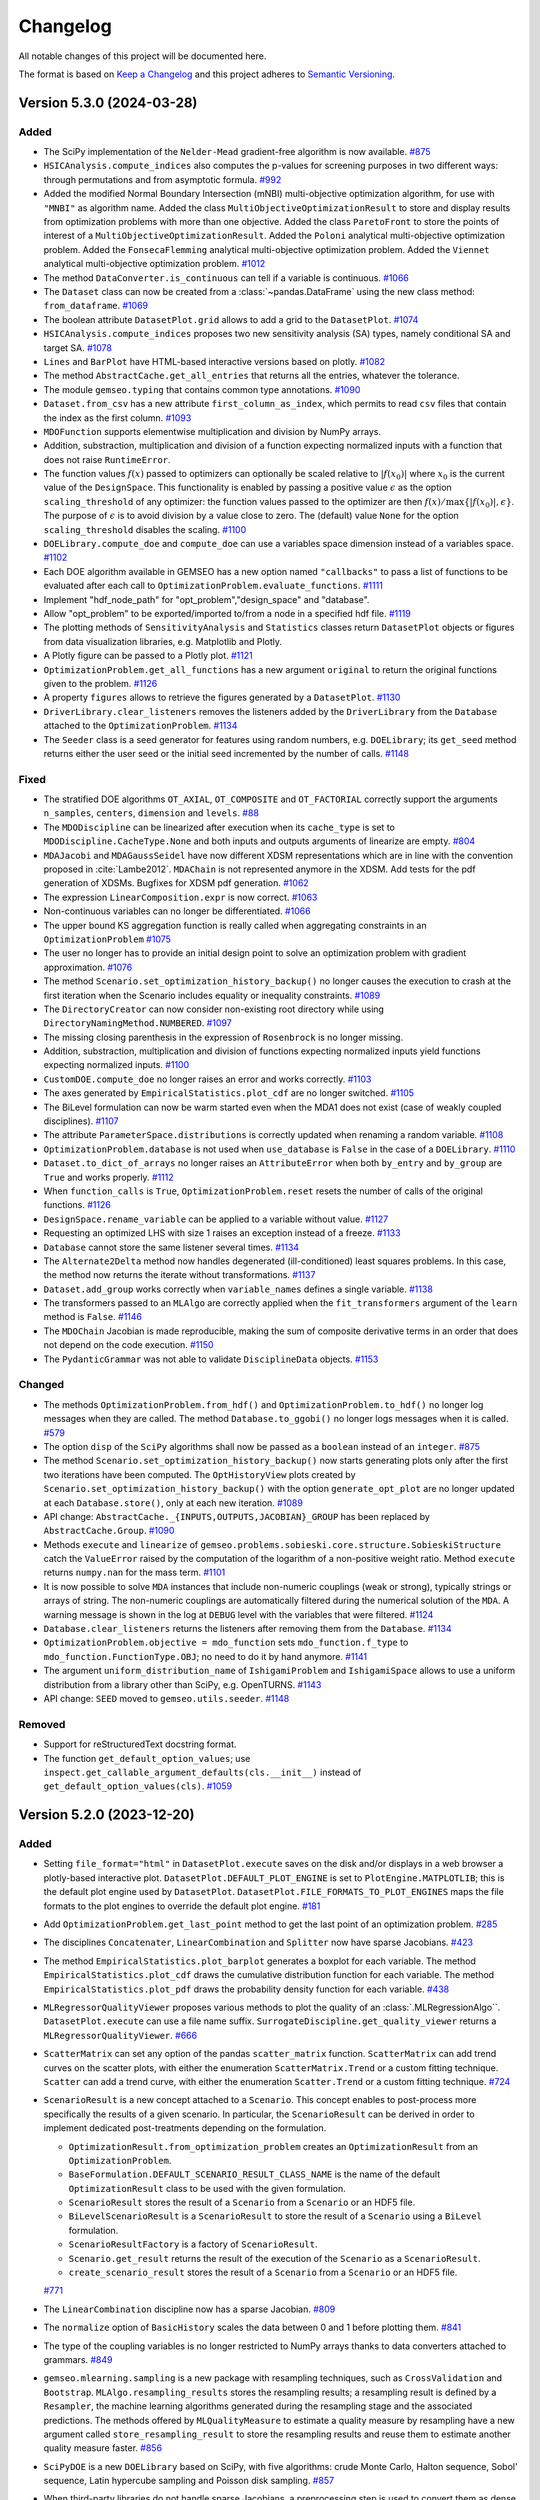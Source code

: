 ..
   Copyright 2021 IRT Saint Exupéry, https://www.irt-saintexupery.com

   This work is licensed under the Creative Commons Attribution-ShareAlike 4.0
   International License. To view a copy of this license, visit
   http://creativecommons.org/licenses/by-sa/4.0/ or send a letter to Creative
   Commons, PO Box 1866, Mountain View, CA 94042, USA.

..
   Changelog titles are:
   - Added for new features.
   - Changed for changes in existing functionality.
   - Deprecated for soon-to-be removed features.
   - Removed for now removed features.
   - Fixed for any bug fixes.
   - Security in case of vulnerabilities.

Changelog
=========

All notable changes of this project will be documented here.

The format is based on
`Keep a Changelog <https://keepachangelog.com/en/1.0.0/>`_
and this project adheres to
`Semantic Versioning <https://semver.org/spec/v2.0.0.html>`_.

.. towncrier release notes start

Version 5.3.0 (2024-03-28)
**************************



Added
-----

- The SciPy implementation of the ``Nelder-Mead`` gradient-free algorithm is now available.
  `#875 <https://gitlab.com/gemseo/dev/gemseo/-/issues/875>`_
- ``HSICAnalysis.compute_indices`` also computes the p-values for screening purposes in two different ways: through permutations and from asymptotic formula.
  `#992 <https://gitlab.com/gemseo/dev/gemseo/-/issues/992>`_
- Added the modified Normal Boundary Intersection (mNBI) multi-objective optimization algorithm, for use with ``"MNBI"`` as algorithm name.
  Added the class ``MultiObjectiveOptimizationResult`` to store and display results from optimization problems with more
  than one objective.
  Added the class ``ParetoFront`` to store the points of interest of a ``MultiObjectiveOptimizationResult``.
  Added the ``Poloni`` analytical multi-objective optimization problem.
  Added the ``FonsecaFlemming`` analytical multi-objective optimization problem.
  Added the ``Viennet`` analytical multi-objective optimization problem.
  `#1012 <https://gitlab.com/gemseo/dev/gemseo/-/issues/1012>`_
- The method ``DataConverter.is_continuous`` can tell if a variable is continuous.
  `#1066 <https://gitlab.com/gemseo/dev/gemseo/-/issues/1066>`_
- The ``Dataset`` class can now be created from a :class:`~pandas.DataFrame`
  using the new class method: ``from_dataframe``.
  `#1069 <https://gitlab.com/gemseo/dev/gemseo/-/issues/1069>`_
- The boolean attribute ``DatasetPlot.grid`` allows to add a grid to the ``DatasetPlot``.
  `#1074 <https://gitlab.com/gemseo/dev/gemseo/-/issues/1074>`_
- ``HSICAnalysis.compute_indices`` proposes two new sensitivity analysis (SA) types, namely conditional SA and target SA.
  `#1078 <https://gitlab.com/gemseo/dev/gemseo/-/issues/1078>`_
- ``Lines`` and ``BarPlot`` have HTML-based interactive versions based on plotly.
  `#1082 <https://gitlab.com/gemseo/dev/gemseo/-/issues/1082>`_
- The method ``AbstractCache.get_all_entries`` that returns all the entries, whatever the tolerance.
- The module ``gemseo.typing`` that contains common type annotations.
  `#1090 <https://gitlab.com/gemseo/dev/gemseo/-/issues/1090>`_
- ``Dataset.from_csv`` has a new attribute ``first_column_as_index``,
  which permits to read ``csv`` files that contain the index as the first column.
  `#1093 <https://gitlab.com/gemseo/dev/gemseo/-/issues/1093>`_
- ``MDOFunction`` supports elementwise multiplication and division by NumPy arrays.
- Addition, substraction, multiplication and division of a function expecting normalized inputs with a function that does not raise ``RuntimeError``.
- The function values :math:`f(x)` passed to optimizers can optionally be scaled relative to :math:`|f(x_0)|` where :math:`x_0` is the current value of the ``DesignSpace``.
  This functionality is enabled by passing a positive value :math:`\epsilon` as the option ``scaling_threshold`` of any optimizer: the function values passed to the optimizer are then :math:`f(x) / \max\{ |f(x_0)|, \epsilon \}`.
  The purpose of :math:`\epsilon` is to avoid division by a value close to zero.
  The (default) value ``None`` for the option ``scaling_threshold`` disables the scaling.
  `#1100 <https://gitlab.com/gemseo/dev/gemseo/-/issues/1100>`_
- ``DOELibrary.compute_doe`` and ``compute_doe`` can use a variables space dimension instead of a variables space.
  `#1102 <https://gitlab.com/gemseo/dev/gemseo/-/issues/1102>`_
- Each DOE algorithm available in GEMSEO has a new option named ``"callbacks"`` to pass a list of functions to be evaluated after each call to ``OptimizationProblem.evaluate_functions``.
  `#1111 <https://gitlab.com/gemseo/dev/gemseo/-/issues/1111>`_
- Implement "hdf_node_path" for "opt_problem","design_space" and "database".
- Allow "opt_problem" to be exported/imported to/from a node in a specified hdf file.
  `#1119 <https://gitlab.com/gemseo/dev/gemseo/-/issues/1119>`_
- The plotting methods of ``SensitivityAnalysis`` and ``Statistics`` classes return ``DatasetPlot`` objects or figures from data visualization libraries, e.g. Matplotlib and Plotly.
- A Plotly figure can be passed to a Plotly plot.
  `#1121 <https://gitlab.com/gemseo/dev/gemseo/-/issues/1121>`_
- ``OptimizationProblem.get_all_functions`` has a new argument ``original`` to return the original functions given to the problem.
  `#1126 <https://gitlab.com/gemseo/dev/gemseo/-/issues/1126>`_
- A property ``figures`` allows to retrieve the figures generated by a ``DatasetPlot``.
  `#1130 <https://gitlab.com/gemseo/dev/gemseo/-/issues/1130>`_
- ``DriverLibrary.clear_listeners`` removes the listeners added by the ``DriverLibrary`` from the ``Database`` attached to the ``OptimizationProblem``.
  `#1134 <https://gitlab.com/gemseo/dev/gemseo/-/issues/1134>`_
- The ``Seeder`` class is a seed generator for features using random numbers, e.g. ``DOELibrary``; its ``get_seed`` method returns either the user seed or the initial seed incremented by the number of calls.
  `#1148 <https://gitlab.com/gemseo/dev/gemseo/-/issues/1148>`_

Fixed
-----

- The stratified DOE algorithms ``OT_AXIAL``, ``OT_COMPOSITE`` and ``OT_FACTORIAL`` correctly support the arguments ``n_samples``, ``centers``, ``dimension`` and ``levels``.
  `#88 <https://gitlab.com/gemseo/dev/gemseo/-/issues/88>`_
- The ``MDODiscipline`` can be linearized after execution when its ``cache_type`` is set to ``MDODiscipline.CacheType.None`` and both inputs and outputs arguments of linearize are empty.
  `#804 <https://gitlab.com/gemseo/dev/gemseo/-/issues/804>`_
- ``MDAJacobi`` and ``MDAGaussSeidel`` have now different XDSM representations
  which are in line with the convention proposed in :cite:`Lambe2012`.
  ``MDAChain`` is not represented anymore in the XDSM.
  Add tests for the pdf generation of XDSMs.
  Bugfixes for XDSM pdf generation.
  `#1062 <https://gitlab.com/gemseo/dev/gemseo/-/issues/1062>`_
- The expression ``LinearComposition.expr`` is now correct.
  `#1063 <https://gitlab.com/gemseo/dev/gemseo/-/issues/1063>`_
- Non-continuous variables can no longer be differentiated.
  `#1066 <https://gitlab.com/gemseo/dev/gemseo/-/issues/1066>`_
- The upper bound KS aggregation function is really called when aggregating constraints in an ``OptimizationProblem``
  `#1075 <https://gitlab.com/gemseo/dev/gemseo/-/issues/1075>`_
- The user no longer has to provide an initial design point to solve an optimization problem with gradient approximation.
  `#1076 <https://gitlab.com/gemseo/dev/gemseo/-/issues/1076>`_
- The method ``Scenario.set_optimization_history_backup()`` no longer causes the execution to crash at the first iteration
  when the Scenario includes equality or inequality constraints.
  `#1089 <https://gitlab.com/gemseo/dev/gemseo/-/issues/1089>`_
- The ``DirectoryCreator`` can now consider non-existing root directory
  while using ``DirectoryNamingMethod.NUMBERED``.
  `#1097 <https://gitlab.com/gemseo/dev/gemseo/-/issues/1097>`_
- The missing closing parenthesis in the expression of ``Rosenbrock`` is no longer missing.
- Addition, substraction, multiplication and division of functions expecting normalized inputs yield functions expecting normalized inputs.
  `#1100 <https://gitlab.com/gemseo/dev/gemseo/-/issues/1100>`_
- ``CustomDOE.compute_doe`` no longer raises an error and works correctly.
  `#1103 <https://gitlab.com/gemseo/dev/gemseo/-/issues/1103>`_
- The axes generated by ``EmpiricalStatistics.plot_cdf`` are no longer switched.
  `#1105 <https://gitlab.com/gemseo/dev/gemseo/-/issues/1105>`_
- The BiLevel formulation can now be warm started even when the MDA1
  does not exist (case of weakly coupled disciplines).
  `#1107 <https://gitlab.com/gemseo/dev/gemseo/-/issues/1107>`_
- The attribute ``ParameterSpace.distributions`` is correctly updated when renaming a random variable.
  `#1108 <https://gitlab.com/gemseo/dev/gemseo/-/issues/1108>`_
- ``OptimizationProblem.database`` is not used when ``use_database`` is ``False`` in the case of a ``DOELibrary``.
  `#1110 <https://gitlab.com/gemseo/dev/gemseo/-/issues/1110>`_
- ``Dataset.to_dict_of_arrays`` no longer raises an ``AttributeError`` when both ``by_entry`` and ``by_group`` are ``True`` and works properly.
  `#1112 <https://gitlab.com/gemseo/dev/gemseo/-/issues/1112>`_
- When ``function_calls`` is ``True``, ``OptimizationProblem.reset`` resets the number of calls of the original functions.
  `#1126 <https://gitlab.com/gemseo/dev/gemseo/-/issues/1126>`_
- ``DesignSpace.rename_variable`` can be applied to a variable without value.
  `#1127 <https://gitlab.com/gemseo/dev/gemseo/-/issues/1127>`_
- Requesting an optimized LHS with size 1 raises an exception instead of a freeze.
  `#1133 <https://gitlab.com/gemseo/dev/gemseo/-/issues/1133>`_
- ``Database`` cannot store the same listener several times.
  `#1134 <https://gitlab.com/gemseo/dev/gemseo/-/issues/1134>`_
- The ``Alternate2Delta`` method now handles degenerated (ill-conditioned) least squares problems. In this case, the method now returns the iterate without transformations.
  `#1137 <https://gitlab.com/gemseo/dev/gemseo/-/issues/1137>`_
- ``Dataset.add_group`` works correctly when ``variable_names`` defines a single variable.
  `#1138 <https://gitlab.com/gemseo/dev/gemseo/-/issues/1138>`_
- The transformers passed to an ``MLAlgo`` are correctly applied when the ``fit_transformers`` argument of the ``learn`` method is ``False``.
  `#1146 <https://gitlab.com/gemseo/dev/gemseo/-/issues/1146>`_
- The ``MDOChain`` Jacobian is made reproducible, making the sum of composite derivative terms in an order that does not depend on the code execution.
  `#1150 <https://gitlab.com/gemseo/dev/gemseo/-/issues/1150>`_
- The ``PydanticGrammar`` was not able to validate ``DisciplineData`` objects.
  `#1153 <https://gitlab.com/gemseo/dev/gemseo/-/issues/1153>`_

Changed
-------

- The methods ``OptimizationProblem.from_hdf()`` and ``OptimizationProblem.to_hdf()`` no longer log messages when they are
  called.
  The method ``Database.to_ggobi()`` no longer logs messages when it is called.
  `#579 <https://gitlab.com/gemseo/dev/gemseo/-/issues/579>`_
- The option ``disp`` of the ``SciPy`` algorithms shall now be passed as a ``boolean`` instead of an ``integer``.
  `#875 <https://gitlab.com/gemseo/dev/gemseo/-/issues/875>`_
- The method ``Scenario.set_optimization_history_backup()`` now starts generating plots only after the first two
  iterations have been computed.
  The ``OptHistoryView`` plots created by ``Scenario.set_optimization_history_backup()`` with the option
  ``generate_opt_plot``  are no longer updated at each ``Database.store()``, only at each new iteration.
  `#1089 <https://gitlab.com/gemseo/dev/gemseo/-/issues/1089>`_
- API change: ``AbstractCache._{INPUTS,OUTPUTS,JACOBIAN}_GROUP`` has been replaced by ``AbstractCache.Group``.
  `#1090 <https://gitlab.com/gemseo/dev/gemseo/-/issues/1090>`_
- Methods ``execute`` and ``linearize`` of ``gemseo.problems.sobieski.core.structure.SobieskiStructure`` catch the ``ValueError`` raised by the computation of the logarithm of a non-positive weight ratio. Method ``execute`` returns ``numpy.nan`` for the mass term.
  `#1101 <https://gitlab.com/gemseo/dev/gemseo/-/issues/1101>`_
- It is now possible to solve ``MDA`` instances that include non-numeric couplings (weak or strong), typically strings
  or arrays of string. The non-numeric couplings are automatically filtered during the numerical solution of the ``MDA``.
  A warning message is shown in the log at ``DEBUG`` level with the variables that were filtered.
  `#1124 <https://gitlab.com/gemseo/dev/gemseo/-/issues/1124>`_
- ``Database.clear_listeners`` returns the listeners after removing them from the ``Database``.
  `#1134 <https://gitlab.com/gemseo/dev/gemseo/-/issues/1134>`_
- ``OptimizationProblem.objective = mdo_function`` sets ``mdo_function.f_type`` to ``mdo_function.FunctionType.OBJ``; no need to do it by hand anymore.
  `#1141 <https://gitlab.com/gemseo/dev/gemseo/-/issues/1141>`_
- The argument ``uniform_distribution_name`` of ``IshigamiProblem`` and ``IshigamiSpace`` allows to use a uniform distribution from a library other than SciPy, e.g. OpenTURNS.
  `#1143 <https://gitlab.com/gemseo/dev/gemseo/-/issues/1143>`_
- API change: ``SEED`` moved to ``gemseo.utils.seeder``.
  `#1148 <https://gitlab.com/gemseo/dev/gemseo/-/issues/1148>`_

Removed
-------

- Support for reStructuredText docstring format.
- The function ``get_default_option_values``; use ``inspect.get_callable_argument_defaults(cls.__init__)`` instead of ``get_default_option_values(cls)``.
  `#1059 <https://gitlab.com/gemseo/dev/gemseo/-/issues/1059>`_

Version 5.2.0 (2023-12-20)
**************************



Added
-----

- Setting ``file_format="html"`` in ``DatasetPlot.execute`` saves on the disk and/or displays in a web browser a plotly-based interactive plot.
  ``DatasetPlot.DEFAULT_PLOT_ENGINE`` is set to ``PlotEngine.MATPLOTLIB``; this is the default plot engine used by ``DatasetPlot``.
  ``DatasetPlot.FILE_FORMATS_TO_PLOT_ENGINES`` maps the file formats to the plot engines to override the default plot engine.
  `#181 <https://gitlab.com/gemseo/dev/gemseo/-/issues/181>`_
- Add ``OptimizationProblem.get_last_point`` method to get the last point of an optimization problem.
  `#285 <https://gitlab.com/gemseo/dev/gemseo/-/issues/285>`_
- The disciplines ``Concatenater``, ``LinearCombination`` and ``Splitter`` now have sparse Jacobians.
  `#423 <https://gitlab.com/gemseo/dev/gemseo/-/issues/423>`_
- The method ``EmpiricalStatistics.plot_barplot`` generates a boxplot for each variable.
  The method ``EmpiricalStatistics.plot_cdf`` draws the cumulative distribution function for each variable.
  The method ``EmpiricalStatistics.plot_pdf`` draws the probability density function for each variable.
  `#438 <https://gitlab.com/gemseo/dev/gemseo/-/issues/438>`_
- ``MLRegressorQualityViewer`` proposes various methods to plot the quality of an :class:`.MLRegressionAlgo``.
  ``DatasetPlot.execute`` can use a file name suffix.
  ``SurrogateDiscipline.get_quality_viewer`` returns a ``MLRegressorQualityViewer``.
  `#666 <https://gitlab.com/gemseo/dev/gemseo/-/issues/666>`_
- ``ScatterMatrix`` can set any option of the pandas ``scatter_matrix`` function.
  ``ScatterMatrix`` can add trend curves on the scatter plots, with either the enumeration ``ScatterMatrix.Trend`` or a custom fitting technique.
  ``Scatter`` can add a trend curve, with either the enumeration ``Scatter.Trend`` or a custom fitting technique.
  `#724 <https://gitlab.com/gemseo/dev/gemseo/-/issues/724>`_
- ``ScenarioResult`` is a new concept attached to a ``Scenario``. This concept enables to post-process more specifically the results of a given scenario. In particular, the ``ScenarioResult`` can be derived in order to implement dedicated post-treatments depending on the formulation.

  - ``OptimizationResult.from_optimization_problem`` creates an ``OptimizationResult`` from an ``OptimizationProblem``.
  - ``BaseFormulation.DEFAULT_SCENARIO_RESULT_CLASS_NAME`` is the name of the default ``OptimizationResult`` class to be used with the given formulation.
  - ``ScenarioResult`` stores the result of a ``Scenario`` from a ``Scenario`` or an HDF5 file.
  - ``BiLevelScenarioResult`` is a ``ScenarioResult`` to store the result of a ``Scenario`` using a ``BiLevel`` formulation.
  - ``ScenarioResultFactory`` is a factory of ``ScenarioResult``.
  - ``Scenario.get_result`` returns the result of the execution of the ``Scenario`` as a ``ScenarioResult``.
  - ``create_scenario_result`` stores the result of a ``Scenario`` from a ``Scenario`` or an HDF5 file.

  `#771 <https://gitlab.com/gemseo/dev/gemseo/-/issues/771>`_

- The ``LinearCombination`` discipline now has a sparse Jacobian.
  `#809 <https://gitlab.com/gemseo/dev/gemseo/-/issues/809>`_
- The ``normalize`` option of ``BasicHistory`` scales the data between 0 and 1 before plotting them.
  `#841 <https://gitlab.com/gemseo/dev/gemseo/-/issues/841>`_
- The type of the coupling variables is no longer restricted to NumPy arrays thanks to data converters attached to grammars.
  `#849 <https://gitlab.com/gemseo/dev/gemseo/-/issues/849>`_
- ``gemseo.mlearning.sampling`` is a new package with resampling techniques, such as ``CrossValidation`` and ``Bootstrap``.
  ``MLAlgo.resampling_results`` stores the resampling results; a resampling result is defined by a ``Resampler``, the machine learning algorithms generated during the resampling stage and the associated predictions.
  The methods offered by ``MLQualityMeasure`` to estimate a quality measure by resampling have a new argument called ``store_resampling_result`` to store the resampling results and reuse them to estimate another quality measure faster.
  `#856 <https://gitlab.com/gemseo/dev/gemseo/-/issues/856>`_
- ``SciPyDOE`` is a new ``DOELibrary`` based on SciPy, with five algorithms: crude Monte Carlo, Halton sequence, Sobol' sequence, Latin hypercube sampling and Poisson disk sampling.
  `#857 <https://gitlab.com/gemseo/dev/gemseo/-/issues/857>`_
- When third-party libraries do not handle sparse Jacobians, a preprocessing step is used to convert them as dense NumPy arrays.
  `#899 <https://gitlab.com/gemseo/dev/gemseo/-/issues/899>`_
- ``R2Measure.evaluate_bootstrap`` is now implemented.
  `#914 <https://gitlab.com/gemseo/dev/gemseo/-/issues/914>`_
- Add diagrams in the documentation to illustrate the architecture and usage of ODEProblem.
  `#922 <https://gitlab.com/gemseo/dev/gemseo/-/issues/922>`_
- MDA can now handle disciplines with matrix-free Jacobians. To define a matrix-free Jacobian, the user must fill in the :attr:`.MDODiscipline.jac` dictionary with :class:`.JacobianOperator` overloading the ``_matvec`` and ``_rmatvec`` methods to respectively implement the matrix-vector and transposed matrix-vector product.
  `#940 <https://gitlab.com/gemseo/dev/gemseo/-/issues/940>`_
- The ``SimplerGrammar`` is a grammar based on element names only. ``SimplerGrammar` is even simpler than ``SimpleGrammar`` which considers both names and types.
  `#949 <https://gitlab.com/gemseo/dev/gemseo/-/issues/949>`_
- ``HSICAnalysis`` is a new ``SensitivityAnalysis`` based on the Hilbert-Schmidt independence criterion (HSIC).
  `#951 <https://gitlab.com/gemseo/dev/gemseo/-/issues/951>`_
- Add the Augmented Lagrangian Algorithm implementation.
  `#959 <https://gitlab.com/gemseo/dev/gemseo/-/issues/959>`_
- Support for Python 3.11.
  `#962 <https://gitlab.com/gemseo/dev/gemseo/-/issues/962>`_
- Optimization problems with inequality constraints can be reformulated with only bounds and equality constraints
  and additional slack variables
  thanks to the public method: ``OptimizationProblem.get_reformulated_problem_with_slack_variables.``
  `#963 <https://gitlab.com/gemseo/dev/gemseo/-/issues/963>`_
- The subtitle of the graph generated by ``SobolAnalysis.plot`` includes the standard deviation of the output of interest in addition to its variance.
  `#965 <https://gitlab.com/gemseo/dev/gemseo/-/issues/965>`_
- ``OTDistributionFactory`` is a ``DistributionFactory`` limited to ``OTDistribution`` objects.
  ``SPDistributionFactory`` is a ``DistributionFactory`` limited to ``SPDistribution`` objects.
  The ``base_class_name`` attribute of ``get_available_distributions`` can limit the probability distributions to a specific library, e.g. ``"OTDistribution"`` for OpenTURNS and ``"SPDistribution"`` for SciPy.
  `#972 <https://gitlab.com/gemseo/dev/gemseo/-/issues/972>`_
- The ``use_one_line_progress_bar`` driver option allows to display only one iteration of the progress bar at a time.
  `#977 <https://gitlab.com/gemseo/dev/gemseo/-/issues/977>`_
- ``OTWeibullDistribution`` is the OpenTURNS-based Weibull distribution.
  ``SPWeibullDistribution`` is the SciPy-based Weibull distribution.
  `#980 <https://gitlab.com/gemseo/dev/gemseo/-/issues/980>`_
- ``MDAChain`` has an option to initialize the default inputs by creating a ``MDOInitializationChain`` at first execution.
  `#981 <https://gitlab.com/gemseo/dev/gemseo/-/issues/981>`_
- The upper bound KS function is added to the aggregation functions.
  The upper bound KS function is an offset of the lower bound KS function already implemented.
  `#985 <https://gitlab.com/gemseo/dev/gemseo/-/issues/985>`_
- ``CenteredDifferences`` Approximation mode is now supported for jacobian computation.
  This can be used to calculate ``MDODiscipline`` and ``MDOFunctions`` jacobians setting the jacobian approximation mode as for the Finite Differences and the Complex Step schemes.
  This is a second order approach that employs twice points but as a second order accuracy with respect to the Finite Difference scheme.
  When calculating a Centered Difference on one of the two bounds of the Design Space, the Finite Difference scheme is used instead.
  `#987 <https://gitlab.com/gemseo/dev/gemseo/-/issues/987>`_
- The class ``SobieskiDesignSpace`` deriving from ``DesignSpace`` can be used in the Sobieski's SSBJ problem. It offers new filtering methods, namely ``filter_coupling_variables`` and ``filter_design_variables``.
  `#1003 <https://gitlab.com/gemseo/dev/gemseo/-/issues/1003>`_
- The ``MDODiscipline`` can  flag linear relationships between inputs and outputs.
  This enables the ``FunctionFromDiscipline`` generated from these ``MDODiscipline`` to be instances of ``LinearMDOFunction``.
  An ``OptimizationProblem`` is now by default a linear problem unless a non-linear objective or constraint is added to the optimization problem.
  `#1008 <https://gitlab.com/gemseo/dev/gemseo/-/issues/1008>`_
- The following methods now have an option ``as_dict`` to request the return values as dictionaries of NumPy arrays instead of straight NumPy arrays:
  ``DesignSpace.get_lower_bounds``,
  ``DesignSpace.get_upper_bounds``,
  ``OptimizationProblem.get_x0_normalized`` and
  ``DriverLibrary.get_x0_and_bounds_vects``.
  `#1010 <https://gitlab.com/gemseo/dev/gemseo/-/issues/1010>`_
- ``gemseo.SEED`` is the default seed used by GEMSEO for random number generators.
  `#1011 <https://gitlab.com/gemseo/dev/gemseo/-/issues/1011>`_
- HiGHS solvers for linear programming interfaced by SciPy are now available.
  `#1016 <https://gitlab.com/gemseo/dev/gemseo/-/issues/1016>`_
- Augmented Lagrangian can now pass some of the constraints to the sub-problem and deal with the rest of them thanks to the ``sub_problem_constraints`` option.
  `#1026 <https://gitlab.com/gemseo/dev/gemseo/-/issues/1026>`_
- An example on the usage of the ``MDODiscipline.check_jacobian`` method was added to the documentation.
  Three derivative approximation methods are discussed: finite differences, centered differences and complex step.
  `#1039 <https://gitlab.com/gemseo/dev/gemseo/-/issues/1039>`_
- The ``TaylorDiscipline`` class can be used to create the first-order Taylor polynomial of an ``MDODiscipline`` at a specific expansion point.
  `#1042 <https://gitlab.com/gemseo/dev/gemseo/-/issues/1042>`_
- The following machine learning algorithms have an argument ``random_state`` to control the generation of random numbers: ``RandomForestClassifier``, ``SVMClassifier``, ``GaussianMixture``, ``KMeans``, ``GaussianProcessRegressor``, ``LinearRegressor`` and ``RandomForestRegressor``. Use an integer for reproducible results (default behavior).
  `#1044 <https://gitlab.com/gemseo/dev/gemseo/-/issues/1044>`_
- ``BaseAlgoFactory.create`` initializes the grammar of algorithm options when it is called with an algorithm name.
  `#1048 <https://gitlab.com/gemseo/dev/gemseo/-/issues/1048>`_

Fixed
-----

- There is no longer overlap between learning and test samples when using a cross-validation technique to estimate the quality measure of a machine learning algorithm.
  `#915 <https://gitlab.com/gemseo/dev/gemseo/-/issues/915>`_
- Security vulnerability when calling ``subprocess.run`` with ``shell=True``.
  `#948 <https://gitlab.com/gemseo/dev/gemseo/-/issues/948>`_
- Fixed bug on ``LagrangeMultipliers`` evaluation when bound constraints are activated on variables which have only one bound.
  `#964 <https://gitlab.com/gemseo/dev/gemseo/-/issues/964>`_
- The iteration rate is displayed with appropriate units in the progress bar.
  `#973 <https://gitlab.com/gemseo/dev/gemseo/-/issues/973>`_
- ``AnalyticDiscipline`` casts SymPy outputs to appropriate NumPy data types
  (as opposed to systematically casting to ``float64``).
  `#974 <https://gitlab.com/gemseo/dev/gemseo/-/issues/974>`_
- ``AnalyticDiscipline`` no longer systematically casts inputs to ``float``.
  `#976 <https://gitlab.com/gemseo/dev/gemseo/-/issues/976>`_
- ``MDODiscipline.set_cache_policy`` can use ``MDODiscipline.CacheType.NONE`` as ``cache_type`` value to remove the cache of the ``MDODiscipline``.
  `#978 <https://gitlab.com/gemseo/dev/gemseo/-/issues/978>`_
- The normalization methods of ``DesignSpace`` do no longer emit a ``RuntimeWarning`` about a division by zero when the lower and upper bounds are equal.
  `#1002 <https://gitlab.com/gemseo/dev/gemseo/-/issues/1002>`_
- The types used with ``PydanticGrammar.update_from_types`` with ``merge=True`` are taken into account.
  `#1006 <https://gitlab.com/gemseo/dev/gemseo/-/issues/1006>`_
- ``DesignSpace.dict_to_array`` returns an ``ndarray``
  whose attribute ``dtype`` matches the "common ``dtype``" of the values of its ``dict`` argument ``design_values``
  corresponding to the keys passed in its argument ``variables_names``.
  So far, the ``dtype`` was erroneously based on all the values of ``design_values``.
  `#1019 <https://gitlab.com/gemseo/dev/gemseo/-/issues/1019>`_
- ``DisciplineData`` with nested dictionary can now be serialized with ``json``.
  `#1025 <https://gitlab.com/gemseo/dev/gemseo/-/issues/1025>`_
- Full-factorial design of experiments: the actual number of samples computed from the maximum number of samples and the dimension of the design space is now robust to numerical precision issues.
  `#1028 <https://gitlab.com/gemseo/dev/gemseo/-/issues/1028>`_
- ``DOELibrary.execute`` raises a ``ValueError`` when a component of the ``DesignSpace`` is unbounded and the ``DesignSpace`` is not a ``ParameterSpace``.
  ``DOELibrary.compute_doe`` raises a ``ValueError`` when ``unit_sampling`` is ``False``, a component of the design space is unbounded and the ``DesignSpace`` is not a ``ParameterSpace``.
  `#1029 <https://gitlab.com/gemseo/dev/gemseo/-/issues/1029>`_
- ``OptimizationProblem.get_violation_criteria`` no longer considers the non-violated components of the equality constraints when calculating the violation measure.
  `#1032 <https://gitlab.com/gemseo/dev/gemseo/-/issues/1032>`_
- A ``JSONGrammar`` using namespaces can be serialized correctly.
  `#1041 <https://gitlab.com/gemseo/dev/gemseo/-/issues/1041>`_
- ``RadarChart`` displays the constraints at iteration ``i`` when ``iteration=i``.
  `#1054 <https://gitlab.com/gemseo/dev/gemseo/-/issues/1054>`_

Changed
-------

- API:

  - The class ``RunFolderManager`` is renamed ``DirectoryGenerator``.
  - The class ``FoldersIter`` is renamed ``Identifiers``.
  - The signature of the class ``DirectoryGenerator`` has changed:

    - ``folders_iter`` is replaced by ``identifiers``
    - ``output_folder_basepath`` is replaced by ``root_directory``

  `#878 <https://gitlab.com/gemseo/dev/gemseo/-/issues/878>`_

- The subpackage ``gemseo.mlearning.data_formatters`` includes the ``DataFormatters`` used by the learning and prediction methods of the machine learning algorithms.
  `#933 <https://gitlab.com/gemseo/dev/gemseo/-/issues/933>`_
- The argument ``use_shell`` of the discipline ``DiscFromExe`` is no longer taken into account,
  executable are now always executed without shell.
  `#948 <https://gitlab.com/gemseo/dev/gemseo/-/issues/948>`_
- The existing KS function aggregation is renamed as ``lower_bound_KS``.
  `#985 <https://gitlab.com/gemseo/dev/gemseo/-/issues/985>`_
- The log of the ``ProgressBar`` no longer displays the initialization of the progress bar.
  `#988 <https://gitlab.com/gemseo/dev/gemseo/-/issues/988>`_
- The ``samples`` option of the algorithm ``CustomDOE`` can be
  a 2D-array shaped as ``(n_samples, total_variable_size)``,
  a dictionary shaped as ``{variable_name: variable_samples, ...}``
  where ``variable_samples`` is a 2D-array shaped as ``(n_samples, variable_size)``
  or an ``n_samples``-length list shaped as ``[{variable_name: variable_sample, ...}, ...]``
  where ``variable_sample`` is a 1D-array shaped as ``(variable_size, )``.
  `#999 <https://gitlab.com/gemseo/dev/gemseo/-/issues/999>`_
- ``PydanticGrammar`` have been updated to support pydantic v2.
  For such grammars, NumPy ndarrays shall be typed with ``gemseo.core.grammars.pydantic_ndarray.NDArrayPydantic``
  instead of the standard ``ndarray`` or ``NDArray`` based of annotations.
  `#1017 <https://gitlab.com/gemseo/dev/gemseo/-/issues/1017>`_
- The example on how to do a Pareto Front on the Binh Korn problem now uses a ``BiLevel`` formulation instead of
  an ``MDOScenarioAdapter`` manually embedded into a ``DOEScenario``.
  `#1040 <https://gitlab.com/gemseo/dev/gemseo/-/issues/1040>`_
- ``ParameterSpace.__str__`` no longer displays the current values, the bounds and the variable types when all the variables are uncertain.
  `#1046 <https://gitlab.com/gemseo/dev/gemseo/-/issues/1046>`_

Removed
-------

- Support for Python 3.8.
  `#962 <https://gitlab.com/gemseo/dev/gemseo/-/issues/962>`_

Version 5.1.1 (2023-10-04)
**************************


Security
--------

Upgrade the dependency ``pillow`` to mitigate a `vulnerability <https://github.com/advisories/GHSA-j7hp-h8jx-5ppr>`_.


Version 5.1.0 (2023-10-02)
**************************


Added
-----

- The argument ``scenario_log_level`` of ``MDOScenarioAdapter`` allows to change the level of the root logger during the execution of its scenario.
- The argument ``sub_scenarios_log_level`` of ``BiLevel`` allows to change the level of the root logger during the execution of its sub-scenarios.
  `#370 <https://gitlab.com/gemseo/dev/gemseo/-/issues/370>`_
- ``DesignSpace`` has a pretty HTML representation.
  `#504 <https://gitlab.com/gemseo/dev/gemseo/-/issues/504>`_
- The method ``add_random_vector()`` adds a random vector with independent components to a ``ParameterSpace`` from a probability distribution name and parameters. These parameters can be set component-wise.
  `#551 <https://gitlab.com/gemseo/dev/gemseo/-/issues/551>`_
- The high-level function ``create_dataset`` returns an empty ``Dataset`` by default with a default name.
  `#721 <https://gitlab.com/gemseo/dev/gemseo/-/issues/721>`_
- ``OptimizationResult`` has new fields ``x_0_as_dict`` and ``x_opt_as_dict`` bounding the names of the design variables to their initial and optimal values.
  `#775 <https://gitlab.com/gemseo/dev/gemseo/-/issues/775>`_
- Enable the possibility of caching sparse Jacobian with cache type HDF5Cache.
  `#783 <https://gitlab.com/gemseo/dev/gemseo/-/issues/783>`_
- Acceleration methods for MDAs are defined in dedicated classes inheriting from ``SequenceTransformer``.

  Available sequence transformers are:

  - The alternate 2-δ method: ``Alternate2Delta``.
  - The alternate δ² method: ``AlternateDeltaSquared``.
  - The secante method: ``Secante``.
  - The Aitken method: ``Aitken``.
  - The minimum polynomial method: ``MinimumPolynomial``.
  - The over-relaxation: ``OverRelaxation``.

  `#799 <https://gitlab.com/gemseo/dev/gemseo/-/issues/799>`_
- The values of the constraints can be passed to method ``OptimizationProblem.get_number_of_unsatisfied_constraints.``
  `#802 <https://gitlab.com/gemseo/dev/gemseo/-/issues/802>`_
- ``MLErrorMeasureFactory`` is a factory of ``MLErrorMeasure``.
- ``SurrogateDiscipline.get_error_measure`` returns an ``MLErrorMeasure`` to assess the quality of a ``SurrogateDiscipline``; use one of its evaluation methods to compute it, e.g. ``evaluate_learn`` to compute a learning error.
  `#822 <https://gitlab.com/gemseo/dev/gemseo/-/issues/822>`_
- The ``DatasetFactory`` is a factory of ``Dataset``.
- The high-level function ``create_dataset`` can return any type of ``Dataset``.
  `#823 <https://gitlab.com/gemseo/dev/gemseo/-/issues/823>`_
- ``Dataset`` has a string property ``summary`` returning some information, e.g. number of entries, number of variable identifiers, ...
  `#824 <https://gitlab.com/gemseo/dev/gemseo/-/issues/824>`_
- ``MLAlgo.__repr__`` returns the same as ``MLAlgo.__str__`` before this change and ``MLAlgo.__str__`` does not overload ``MLAlgo.__repr__``.
  `#826 <https://gitlab.com/gemseo/dev/gemseo/-/issues/826>`_
- The method ``Dataset.to_dict_of_arrays`` can break down the result by entry with the boolean argument ``by_entry`` whose default value is ``False``.
  `#828 <https://gitlab.com/gemseo/dev/gemseo/-/issues/828>`_
- Added Scipy MILP solver wrapper.
  `#833 <https://gitlab.com/gemseo/dev/gemseo/-/issues/833>`_
- ``DesignSpace.get_variables_indexes`` features a new optional argument ``use_design_space_order`` to switch the order of the indexes between the design space order and the user order.
  `#850 <https://gitlab.com/gemseo/dev/gemseo/-/issues/850>`_
- ``ScalableProblem.create_quadratic_programming_problem`` handles the case where uncertain vectors are added in the coupling equations.
  `#863 <https://gitlab.com/gemseo/dev/gemseo/-/issues/863>`_
- ``MDODisciplineAdapterGenerator`` can use a dictionary of variable sizes at instantiation.
  `#870 <https://gitlab.com/gemseo/dev/gemseo/-/issues/870>`_
- The multi-processing start method (spawn or fork) can now be chosen.
  `#885 <https://gitlab.com/gemseo/dev/gemseo/-/issues/885>`_
- Acceleration methods and over-relaxation are now available for ``MDAJacobi``, ``MDAGaussSeidel`` and ``MDANewtonRaphson``.
  They are configured at initialization via the ``acceleration_method`` and ``over_relaxation_factor`` and can be modified afterward via the attributes ``MDA.acceleration_method`` and ``MDA.over_relaxation_factor``.

  Available acceleration methods are:

      - ``Alternate2Delta``,
      - ``AlternateDeltaSquared``,
      - ``Aitken``,
      - ``Secant``,
      - ``MinimumPolynomial``,

  `#900 <https://gitlab.com/gemseo/dev/gemseo/-/issues/900>`_

- ``CouplingStudyAnalysis`` has a new method ``generate_coupling_graph``.
- The CLI ``gemseo-study`` generates the condensed and full coupling graphs as PDF files.
  `#910 <https://gitlab.com/gemseo/dev/gemseo/-/issues/910>`_
- The ``check_disciplines_consistency`` function checks if two disciplines compute the same output and raises an error or logs a warning message if this is the case.
- ``MDOCouplingStructure`` logs a message with ``WARNING`` level if two disciplines compute the same output.
  `#912 <https://gitlab.com/gemseo/dev/gemseo/-/issues/912>`_
- The default value of an input variable of a ``LinearCombination`` is zero.
  `#913 <https://gitlab.com/gemseo/dev/gemseo/-/issues/913>`_
- ``BaseFactory.create`` supports positional arguments.
  `#918 <https://gitlab.com/gemseo/dev/gemseo/-/issues/918>`_
- The algorithms of a ``DriverLibrary`` have a new option ``"log_problem"`` (default: ``True``). Set it to ``False`` so as not to log the sections related to an optimization problem, namely the problem definition, the optimization result and the evolution of the objective value. This can be useful when a ``DOEScenario`` is used as a pure sampling scenario.
  `#925 <https://gitlab.com/gemseo/dev/gemseo/-/issues/925>`_
- ``SensitivityAnalysis.plot_bar`` and ``SensitivityAnalysis.plot_radar`` have new arguments ``sort`` and ``sorting_output`` to sort the uncertain variables by decreasing order of the sensitivity indices associated with a sorting output variable.
- ``DatasetPlot`` has a new argument ``xtick_rotation`` to set the rotation angle of the x-ticks for a better readability when the number of ticks is important.
  `#930 <https://gitlab.com/gemseo/dev/gemseo/-/issues/930>`_
- ``SensitivityAnalysis.to_dataset`` stores the second-order Sobol' indices in the dictionary ``Dataset.misc`` with the key ``"second"``.
  `#936 <https://gitlab.com/gemseo/dev/gemseo/-/issues/936>`_
- The string representation of a ``ComposedDistribution`` uses both the string representations of the marginals and the string representation of the copula.
- The string representation of a ``Distribution`` uses both the string representation of its parameters and its dimension when the latter is greater than 1.
  `#937 <https://gitlab.com/gemseo/dev/gemseo/-/issues/937>`_
- The default value of the argument ``outputs`` of the methods ``plot_bar`` and ``plot_radar`` of ``SensitivityAnalysis`` is ``()``. In this case, the ``SensitivityAnalysis`` uses all the outputs.
  `#941 <https://gitlab.com/gemseo/dev/gemseo/-/issues/941>`_
- ``N2HTML`` can use any sized default inputs (NumPy arrays, lists, tuples, ...) to deduce the size of the input variables.
  `#945 <https://gitlab.com/gemseo/dev/gemseo/-/issues/945>`_

Fixed
-----

- Fix the MDA residual scaling strategy based on sub-residual norms.
  `#957 <https://gitlab.com/gemseo/dev/gemseo/-/issues/957>`_
- An XDSM can now take into account several levels of nested scenarios as well as nested ``MDA``.
  An XDSM with a nested Scenario can also take into account more complex formulations than ``DisciplinaryOpt``, such as ``MDF``.
  `#687 <https://gitlab.com/gemseo/dev/gemseo/-/issues/687>`_
- The properties of the ``JSONGrammar`` created by ``BaseFactory.get_options_grammar`` are no longer required.
  `#772 <https://gitlab.com/gemseo/dev/gemseo/-/issues/772>`_
- If ``time_vector`` is not user-specified, then it is generated by the solver. As such, the
  array generated by the solver belongs in the ``ODEResult``.
  `#778 <https://gitlab.com/gemseo/dev/gemseo/-/issues/778>`_
- Fix plot at the end of the Van der Pol tutorial illustrating an ``ODEProblem``.
  `#806 <https://gitlab.com/gemseo/dev/gemseo/-/issues/806>`_
- The high-level function ``create_dataset`` returns a base ``Dataset`` by default.
  `#823 <https://gitlab.com/gemseo/dev/gemseo/-/issues/823>`_
- ``SurrogateDiscipline.__str__`` is less verbose by inheriting from ``MDODiscipline``; use ``SurrogateDiscipline.__repr__`` instead of the older ``SurrogateDiscipline.__repr__``.
  `#837 <https://gitlab.com/gemseo/dev/gemseo/-/issues/837>`_
- ``OptHistoryView`` can be executed with ``variable_names=None`` to explicitly display all the design variables.
- The variable names specified with the argument ``variable_names`` of ``OptHistoryView`` are correctly considered.
- ``OptimizationProblem.from_hdf`` sets ``pb_type`` and ``differentiation_method`` as string.
- ``OptHistoryView``, ``ObjConstrHist`` and ``ConstraintsHistory`` display a limited number of iterations on the *x*-axis to make it more readable by avoiding xtick overlay.
- ``DesignSpace`` has a new property ``names_to_indices`` defining the design vector indices associated with variable names.
  `#838 <https://gitlab.com/gemseo/dev/gemseo/-/issues/838>`_
- ``execute_post`` can post-process a ``Path``.
  `#846 <https://gitlab.com/gemseo/dev/gemseo/-/issues/846>`_
- The MDA chain can change at once the ``max_mda_iter`` of all its MDAs.
  The behaviour of the ``max_mda_iter`` of this class has been changed to do so.
  `#848 <https://gitlab.com/gemseo/dev/gemseo/-/issues/848>`_
- The methods ``to_dataset`` build ``Dataset`` objects in one go instead of adding variables one by one.
  `#852 <https://gitlab.com/gemseo/dev/gemseo/-/issues/852>`_
- ``CorrelationAnalysis`` and ``SobolAnalysis`` use the input names in the order provided by the ``ParameterSpace``.
  `#853 <https://gitlab.com/gemseo/dev/gemseo/-/issues/853>`_
- The ``RunFolderManager`` can now work with a non-empty ``output_folder_basepath``
  when using ``folders_iter = FoldersIter.NUMBERED``.
  Their name can be different from a number.
  `#865 <https://gitlab.com/gemseo/dev/gemseo/-/issues/865>`_
- The argument ``output_names`` of ``MorrisAnalysis`` works properly again.
  `#866 <https://gitlab.com/gemseo/dev/gemseo/-/issues/866>`_
- The argument ``n_samples`` passed to ``MorrisAnalysis`` is correctly taken into account.
  `#869 <https://gitlab.com/gemseo/dev/gemseo/-/issues/869>`_
- ``DOELibrary`` works when the design variables have no default value.
  `#870 <https://gitlab.com/gemseo/dev/gemseo/-/issues/870>`_
- The generation of XDSM diagrams for MDA looping over MDOScenarios.
  `#879 <https://gitlab.com/gemseo/dev/gemseo/-/issues/879>`_
- ``BarPlot`` handles now correctly a ``Dataset`` whose number of rows is higher than the number of variables.
  `#880 <https://gitlab.com/gemseo/dev/gemseo/-/issues/880>`_
- The DOE algorithms consider the optional seed when it is equal to 0 and use the driver's one when it is missing.
  `#886 <https://gitlab.com/gemseo/dev/gemseo/-/issues/886>`_
- ``PCERegressor`` now handles multidimensional random input variables.
  `#895 <https://gitlab.com/gemseo/dev/gemseo/-/issues/895>`_
- ``get_all_inputs`` and ``get_all_outputs`` return sorted names and so are now deterministic.
  `#901 <https://gitlab.com/gemseo/dev/gemseo/-/issues/901>`_
- ``OptHistoryView`` no longer logs a warning when post-processing an optimization problem whose objective gradient history is empty.
  `#902 <https://gitlab.com/gemseo/dev/gemseo/-/issues/902>`_
- The string representation of an ``MDOFunction`` is now correct even after several sign changes.
  `#917 <https://gitlab.com/gemseo/dev/gemseo/-/issues/917>`_
- The sampling phase of a ``SensitivityAnalysis`` no longer reproduces the full log of the ``DOEScenario``. Only the disciplines, the MDO formulation and the progress bar are considered.
  `#925 <https://gitlab.com/gemseo/dev/gemseo/-/issues/925>`_
- The ``Correlations`` plot now labels its subplots correctly when the constraints of the
  optimization problem include an offset.
  `#931 <https://gitlab.com/gemseo/dev/gemseo/-/issues/931>`_
- The string representation of a ``Distribution`` no longer sorts the parameters.
  `#935 <https://gitlab.com/gemseo/dev/gemseo/-/issues/935>`_
- ``SobolAnalysis`` can export the indices to a ``Dataset``, even when the second-order Sobol' indices are computed.
  `#936 <https://gitlab.com/gemseo/dev/gemseo/-/issues/936>`_
- One can no longer add two random variables with the same name in a ``ParameterSpace``.
  `#938 <https://gitlab.com/gemseo/dev/gemseo/-/issues/938>`_
- ``SensitivityAnalysis.plot_bar`` and ``SensitivityAnalysis.plot_radar`` use all the outputs when the argument ``outputs`` is empty (e.g. ``None``, ``""`` or ``()``).
  `#941 <https://gitlab.com/gemseo/dev/gemseo/-/issues/941>`_
- A ``DesignSpace`` containing a design variable without current value can be used to extend another ``DesignSpace``.
  `#947 <https://gitlab.com/gemseo/dev/gemseo/-/issues/947>`_
- Security vulnerability when calling ``subprocess.run`` with ``shell=True``.
  `#948 <https://gitlab.com/gemseo/dev/gemseo/-/issues/948>`_

Changed
-------

- ``Distribution``: the default value of ``variable`` is ``"x"``; same for ``OTDistribution``, ``SPDistribution`` and their sub-classes.
- ``SPDistribution``: the default values of ``interfaced_distribution`` and ``parameters``  are ``uniform`` and ``{}``.
- ``OTDistribution``: the default values of ``interfaced_distribution`` and ``parameters`` are ``Uniform`` and ``()``.
  `#551 <https://gitlab.com/gemseo/dev/gemseo/-/issues/551>`_
- The high-level function ``create_dataset`` raises a ``ValueError`` when the file has a wrong extension.
  `#721 <https://gitlab.com/gemseo/dev/gemseo/-/issues/721>`_
- The performance of ``MDANewtonRaphson`` was improved.
  `#791 <https://gitlab.com/gemseo/dev/gemseo/-/issues/791>`_
- The classes ``KMeans`` use ``"auto"`` as default value for the argument ``n_init`` of the scikit-learn's ``KMeans`` class.
  `#825 <https://gitlab.com/gemseo/dev/gemseo/-/issues/825>`_
- ``output_names`` was added to ``MDOFunction.DICT_REPR_ATTR`` in order for it to be exported when saving to an hdf file.
  `#860 <https://gitlab.com/gemseo/dev/gemseo/-/issues/860>`_
- ``OptimizationProblem.minimize_objective`` is now a property that changes the sign of the objective function if needed.
  `#909 <https://gitlab.com/gemseo/dev/gemseo/-/issues/909>`_
- The name of the ``MDOFunction`` resulting from the sum (resp. subtraction, multiplication, division) of
  two ``MDOFunction`` s named ``"f"`` and ``"g"`` is ``"[f+g]"`` (resp. ``"[f-g]"`` , ``"[f*g]"`` , ``"[f/g]"``).
- The name of the ``MDOFunction`` defined as the opposite of the ``MDOFunction`` named ``"f"`` is ``-f``.
- In the expression of an ``MDOFunction`` resulting from the multiplication or division of ``MDOFunction`` s, the expression of an operand is now grouped with round parentheses if this operand is a sum or subtraction. For example, for ``"f(x) = 1+x"`` and ``"g(x) = x"`` the resulting expression for ``f*g`` is ``"[f*g](x) = (1+x)*x"``.
- The expression of the ``MDOFunction`` defined as the opposite of itself is ``-(expr)``.
  `#917 <https://gitlab.com/gemseo/dev/gemseo/-/issues/917>`_
- Renamed ``MLQualityMeasure.evaluate_learn`` to ``MLQualityMeasure.compute_learning_measure``.
- Renamed ``MLQualityMeasure.evaluate_test`` to ``MLQualityMeasure.compute_test_measure``.
- Renamed ``MLQualityMeasure.evaluate_kfolds`` to ``MLQualityMeasure.compute_cross_validation_measure``.
- Renamed ``MLQualityMeasure.evaluate_loo`` to ``MLQualityMeasure.compute_leave_one_out_measure``.
- Renamed ``MLQualityMeasure.evaluate_bootstrap`` to ``MLQualityMeasure.compute_bootstrap_measure``.
  `#920 <https://gitlab.com/gemseo/dev/gemseo/-/issues/920>`_
- The argument ``use_shell`` of the discipline ``DiscFromExe`` is no longer taken into account,
  executable are now always executed without shell.
  `#948 <https://gitlab.com/gemseo/dev/gemseo/-/issues/948>`_


Version 5.0.1 (2023-09-07)
**************************

Added
-----

- The MDAJacobi performance and memory usage was improved.
  `#882 <https://gitlab.com/gemseo/dev/gemseo/-/issues/882>`_

Fixed
-----

- The MDAJacobi executions are now deterministic.
  The MDAJacobi m2d acceleration is deactivated when the least square problem is not well solved.
  `#882 <https://gitlab.com/gemseo/dev/gemseo/-/issues/882>`_


Version 5.0.0 (2023-06-02)
**************************

Main GEMSEO.API breaking changes
--------------------------------

- The high-level functions defined in ``gemseo.api`` have been moved to ``gemseo``.
- Features have been extracted from GEMSEO and are now available in the form of ``plugins``:

  - ``gemseo.algos.opt.lib_pdfo`` has been moved to `gemseo-pdfo <https://gitlab.com/gemseo/dev/gemseo-pdfo>`_, a GEMSEO plugin for the PDFO library,
  - ``gemseo.algos.opt.lib_pseven`` has been moved to `gemseo-pseven <https://gitlab.com/gemseo/dev/gemseo-pseven>`_, a GEMSEO plugin for the pSeven library,
  - ``gemseo.wrappers.matlab`` has been moved to `gemseo-matlab <https://gitlab.com/gemseo/dev/gemseo-matlab>`_, a GEMSEO plugin for MATLAB,
  - ``gemseo.wrappers.template_grammar_editor`` has been moved to `gemseo-template-editor-gui <https://gitlab.com/gemseo/dev/gemseo-template-editor-gui>`_, a GUI to create input and output file templates for ``DiscFromExe``.

Added
-----

Surrogate models
~~~~~~~~~~~~~~~~

- ``PCERegressor`` has new arguments:

  - ``use_quadrature`` to estimate the coefficients by quadrature rule or least-squares regression.
  - ``use_lars`` to get a sparse PCE with the LARS algorithm in the case of the least-squares regression.
  - ``use_cleaning`` and ``cleaning_options`` to apply a cleaning strategy removing the non-significant terms.
  - ``hyperbolic_parameter`` to truncate the PCE before training.

  `#496 <https://gitlab.com/gemseo/dev/gemseo/-/issues/496>`_

- The argument ``scale`` of ``PCA`` allows to scale the data before reducing their dimension.
  `#743 <https://gitlab.com/gemseo/dev/gemseo/-/issues/743>`_

Post processing
~~~~~~~~~~~~~~~

- ``GradientSensitivity`` plots the positive derivatives in red and the negative ones in blue for easy reading.
  `#725 <https://gitlab.com/gemseo/dev/gemseo/-/issues/725>`_
- ``TopologyView`` allows to visualize the solution of a 2D topology optimization problem.
  `#739 <https://gitlab.com/gemseo/dev/gemseo/-/issues/739>`_
- ``ConstraintsHistory`` uses horizontal black dashed lines for tolerance.
  `#664 <https://gitlab.com/gemseo/dev/gemseo/-/issues/664>`_
- ``Animation`` is a new ``OptPostProcessor`` to generate an animated GIF from a ``OptPostProcessor``.
  `#740 <https://gitlab.com/gemseo/dev/gemseo/-/issues/740>`_

MDO processes
~~~~~~~~~~~~~

- ``JSchedulerDisciplineWrapper`` can submit the execution of disciplines to a HPC job scheduler.
  `#613 <https://gitlab.com/gemseo/dev/gemseo/-/issues/613>`_
- ``MDODiscipline`` has now a virtual execution mode; when active, ``MDODiscipline.execute`` returns its ``MDODiscipline.default_outputs``, whatever the inputs.
  `#558 <https://gitlab.com/gemseo/dev/gemseo/-/issues/558>`_
- Improve the computation of ``MDA`` residuals with the following new strategies:

  - each sub-residual is scaled by the corresponding initial norm,
  - each component is scaled by the corresponding initial component,
  - the Euclidean norm of the component-wise division by initial residual scaled by the problem size.

  `#780 <https://gitlab.com/gemseo/dev/gemseo/-/issues/780>`_

- ``OTComposedDistribution`` can consider any copula offered by OpenTURNS.
  `#655 <https://gitlab.com/gemseo/dev/gemseo/-/issues/655>`_
- ``Scenario.xdsmize`` returns a ``XDSM``; its ``XDSM.visualize`` method displays the XDSM in a web browser; this object has also a HTML view.
  `#564 <https://gitlab.com/gemseo/dev/gemseo/-/issues/564>`_
- Add a new grammar type based on `Pydantic <https://docs.pydantic.dev/>`_: ``PydanticGrammar``.
  This new grammar is still experimental and subject to changes, use with cautions.
  `#436 <https://gitlab.com/gemseo/dev/gemseo/-/issues/436>`_
- ``XLSStudyParser`` has a new argument ``has_scenario`` whose default value is ``True``; if ``False``, the sheet ``Scenario`` is not required.
- ``CouplingStudyAnalysis`` allows to generate an N2 diagram from an XLS file defining the disciplines in terms of input and output names.
- ``MDOStudyAnalysis`` allows to generate an N2 diagram and an XDSM from an XLS file defining an MDO problem in terms of disciplines, formulation, objective, constraint and design variables.
  `#696 <https://gitlab.com/gemseo/dev/gemseo/-/issues/696>`_
- ``JSONGrammar`` can validate ``PathLike`` objects.
  `#759 <https://gitlab.com/gemseo/dev/gemseo/-/issues/759>`_
- Enable sparse matrices in the utils.comparisons module.
  `#779 <https://gitlab.com/gemseo/dev/gemseo/-/issues/779>`_
- The method ``MDODiscipline._init_jacobian`` now supports sparse matrices.

Optimisation & DOE
~~~~~~~~~~~~~~~~~~

- Stopping options ``"max_time"`` and ``"stop_crit_n_x"`` can now be used with the global optimizers of SciPy (``"DIFFERENTIAL_EVOLUTION"``, ``"DUAL_ANNEALING"`` and ``"SHGO"``).
  `#663 <https://gitlab.com/gemseo/dev/gemseo/-/issues/663>`_
- Add exterior penalty approach to reformulate ``OptimizationProblem`` with constraints into one without constraints.
  `#581 <https://gitlab.com/gemseo/dev/gemseo/-/issues/581>`_
- Documentation: the required parameters of optimization, DOE and linear solver algorithms are documented in dedicated sections.
  `#680 <https://gitlab.com/gemseo/dev/gemseo/-/issues/680>`_
- The ``MDOLinearFunction`` expression can be passed as an argument to the instantiation.
  This can be useful for large numbers of inputs or outputs to avoid long computation times for the expression string.
  `#697 <https://gitlab.com/gemseo/dev/gemseo/-/issues/697>`_
- Enable sparse coefficients for ``MDOLinearFunction``.
  `#756 <https://gitlab.com/gemseo/dev/gemseo/-/issues/756>`_

UQ
~~

- ``SobolAnalysis`` provides the ``SobolAnalysis.output_variances`` and ``SobolAnalysis.output_standard_deviations``.
  ``SobolAnalysis.unscale_indices`` allows to unscale the Sobol' indices using ``SobolAnalysis.output_variances`` or ``SobolAnalysis.output_standard_deviations``.
  ``SobolAnalysis.plot`` now displays the variance of the output variable in the title of the graph.
  `#671 <https://gitlab.com/gemseo/dev/gemseo/-/issues/671>`_
- ``CorrelationAnalysis`` proposes two new sensitivity methods, namely Kendall rank correlation coefficients (``CorrelationAnalysis.kendall``) and squared standard regression coefficients (``CorrelationAnalysis.ssrc``).
  `#654 <https://gitlab.com/gemseo/dev/gemseo/-/issues/654>`_

Technical improvements
~~~~~~~~~~~~~~~~~~~~~~

- Factory for algorithms (``BaseAlgoFactory``) can cache the algorithm libraries to provide speedup.
  `#522 <https://gitlab.com/gemseo/dev/gemseo/-/issues/522>`_
- When ``keep_opt_history=True``, the databases of a ``MDOScenarioAdapter`` can be exported in HDF5 files.
  `#607 <https://gitlab.com/gemseo/dev/gemseo/-/issues/607>`_
- The argument ``use_deep_copy`` has been added to the constructor of ``MDOParallelChain`` class.
  This controls the use of deepcopy when running ``MDOParallelChain``.
  By default this is set to ``False``, as a performance improvement has been observed in use cases with a large number of disciplines.
  The old behaviour of using a deep copy of ``MDOParallelChain.local_data`` can be enabled by setting this option to ``True``.
  This may be necessary in some rare combination of ``MDOParallelChain`` and other disciplines that directly modify the ``MDODiscipline.input_data``.
  `#527 <https://gitlab.com/gemseo/dev/gemseo/-/issues/527>`_
- Added a new ``RunFolderManager`` to generate unique run directory names for ``DiscFromExe``, either as successive integers or as UUID's.
  `#648 <https://gitlab.com/gemseo/dev/gemseo/-/issues/648>`_
- ``ScenarioAdapter`` is a ``Factory`` of ``MDOScenarioAdapter``.
  `#684 <https://gitlab.com/gemseo/dev/gemseo/-/issues/684>`_
- A new ``MDOWarmStartedChain`` allows users to warm start some inputs of the chain with the output values of the
  previous run.
  `#665 <https://gitlab.com/gemseo/dev/gemseo/-/issues/665>`_
- The method ``Dataset.to_dict_of_arrays`` converts a ``Dataset`` into a dictionary of NumPy arrays indexed by variable names or group names.
  `#793 <https://gitlab.com/gemseo/dev/gemseo/-/issues/793>`_

Fixed
-----

Surrogate models
~~~~~~~~~~~~~~~~

- ``MinMaxScaler`` and ``StandardScaler`` handle constant data without ``RuntimeWarning``.
  `#719 <https://gitlab.com/gemseo/dev/gemseo/-/issues/719>`_

Post processing
~~~~~~~~~~~~~~~

- The different kinds of ``OptPostProcessor`` displaying iteration numbers start counting at 1.
  `#601 <https://gitlab.com/gemseo/dev/gemseo/-/issues/601>`_
- The option ``fig_size`` passed to ``OptPostProcessor.execute`` is now taken into account.
  `#641 <https://gitlab.com/gemseo/dev/gemseo/-/issues/641>`_
- The subplots of ``ConstraintsHistory`` use their own y-limits.
  `#656 <https://gitlab.com/gemseo/dev/gemseo/-/issues/656>`_
- The visualization ``ParallelCoordinates`` uses the names of the design variables defined in the ``DesignSpace`` instead of default ones.
  `#675 <https://gitlab.com/gemseo/dev/gemseo/-/issues/675>`_

MDO processes
~~~~~~~~~~~~~

- ``MDODiscipline.linearize`` with ``compute_all_jacobians=False`` (default value) computes the Jacobians only for the inputs and outputs defined with ``MDODiscipline.add_differentiated_inputs`` and ``MDODiscipline.add_differentiated_outputs`` if any; otherwise, it returns an empty dictionary; if ``compute_all_jacobians=True``, it considers all the inputs and outputs.
  `#644 <https://gitlab.com/gemseo/dev/gemseo/-/issues/644>`_
- The bug concerning the linearization of a ``MDOScenarioAdapter`` including disciplines that depends both only on ``MDOScenarioAdapter`` inputs and that are linearized in the ``MDOScenarioAdapter._run`` method is solved.
  Tests concerning this behavior where added.
  `#651 <https://gitlab.com/gemseo/dev/gemseo/-/issues/651>`_
- ``AutoPyDiscipline`` can wrap a Python function with multiline return statements.
  `#661 <https://gitlab.com/gemseo/dev/gemseo/-/issues/661>`_
- Modify the computation of total derivatives in the presence of state variables to avoid unnecessary calculations.
  `#686 <https://gitlab.com/gemseo/dev/gemseo/-/issues/686>`_
- Modify the default linear solver calling sequence to prevent the use of the ``splu`` function on SciPy ``LinearOperator`` objects.
  `#691 <https://gitlab.com/gemseo/dev/gemseo/-/issues/691>`_
- Fix Jacobian of ``MDOChain`` including ``Splitter`` disciplines.
  `#764 <https://gitlab.com/gemseo/dev/gemseo/-/issues/764>`_
- Corrected typing issues that caused an exception to be raised when a custom parser was passed to the
  ``DiscFromExe`` at instantiation.
  `#767 <https://gitlab.com/gemseo/dev/gemseo/-/issues/767>`_
- The method ``MDODiscipline._init_jacobian`` when ``fill_missing_key=True`` now creates the missing keys.
  `#782 <https://gitlab.com/gemseo/dev/gemseo/-/issues/782>`_
- It is now possible to pass a custom ``name`` to the ``XLSDiscipline`` at instantiation.
  `#788 <https://gitlab.com/gemseo/dev/gemseo/-/issues/788>`_
- ``get_available_mdas`` no longer returns the abstract class ``MDA``.
  `#795 <https://gitlab.com/gemseo/dev/gemseo/-/issues/795>`_


Optimisation & DOE
~~~~~~~~~~~~~~~~~~

- ``OptimizationProblem.to_dataset`` uses the order of the design variables given by the ``ParameterSpace`` to build the ``Dataset``.
  `#626 <https://gitlab.com/gemseo/dev/gemseo/-/issues/626>`_
- ``Database.get_complete_history`` raises a ``ValueError`` when asking for a non-existent function.
  `#670 <https://gitlab.com/gemseo/dev/gemseo/-/issues/670>`_
- The DOE algorithm ``OT_FACTORIAL`` handles correctly the tuple of parameters (``levels``, ``centers``); this DOE algorithm does not use ``n_samples``.
  The DOE algorithm ``OT_FULLFACT`` handles correctly the use of ``n_samples`` as well as the use of the parameters ``levels``; this DOE algorithm can use either ``n_samples`` or ``levels``.
  `#676 <https://gitlab.com/gemseo/dev/gemseo/-/issues/676>`_
- The required properties are now available in the grammars of the DOE algorithms.
  `#680 <https://gitlab.com/gemseo/dev/gemseo/-/issues/680>`_
- The stopping criteria for the objective function variation are only activated if the objective value is stored in the database in the last iterations.
  `#692 <https://gitlab.com/gemseo/dev/gemseo/-/issues/692>`_
- The ``GradientApproximator`` and its subclasses no longer include closures preventing serialization.
  `#700 <https://gitlab.com/gemseo/dev/gemseo/-/issues/700>`_
- A constraint aggregation ``MDOFunction`` is now capable of dealing with complex ``ndarray`` inputs.
  `#716 <https://gitlab.com/gemseo/dev/gemseo/-/issues/716>`_
- Fix ``OptimizationProblem.is_mono_objective`` that returned wrong values when the objective had one ``outvars`` but multidimensional.
  `#734 <https://gitlab.com/gemseo/dev/gemseo/-/issues/734>`_
- Fix the behavior of ``DesignSpace.filter_dim`` method for list of indices containing more than one index.
  `#746 <https://gitlab.com/gemseo/dev/gemseo/-/issues/746>`_

UQ
~~

- ``SensitivityAnalysis.to_dataset`` works correctly with several methods and the returned ``Dataset`` can be exported to a ``DataFrame``.
  `#640 <https://gitlab.com/gemseo/dev/gemseo/-/issues/640>`_
- ``OTDistribution`` can now truncate a probability distribution on both sides.
  `#660 <https://gitlab.com/gemseo/dev/gemseo/-/issues/660>`_

Technical improvements
~~~~~~~~~~~~~~~~~~~~~~

- The method ``OptProblem.constraint_names`` is now built on fly from the constraints.
  This fixes the issue of the updating of the constraint names when the constraints are modified, as it is the case with the aggregation of constraints.
  `#669 <https://gitlab.com/gemseo/dev/gemseo/-/issues/669>`_
- ``Factory`` considers the base class as an available class when it is not abstract.
  `#685 <https://gitlab.com/gemseo/dev/gemseo/-/issues/685>`_
- Serialization of paths in disciplines attributes and local_data in multi OS.
  `#711 <https://gitlab.com/gemseo/dev/gemseo/-/issues/711>`_


Changed
-------


- ``JSONGrammar`` no longer merge the definition of a property with the dictionary-like ``update`` methods.
  Now the usual behavior of a dictionary will be used such that the definition of a property is overwritten.
  The previous behavior can be used by passing the argument ``merge = True``.
  `#708 <https://gitlab.com/gemseo/dev/gemseo/-/issues/708>`_
- ``CorrelationAnalysis`` no longer proposes the signed standard regression coefficients (SSRC), as it has been removed from ``openturns``.
  `#654 <https://gitlab.com/gemseo/dev/gemseo/-/issues/654>`_
- ``Splitter``, ``Concatenater``, ``DensityFilter``, and ``MaterialModelInterpolation`` disciplines use sparse Jacobians.
  `#745 <https://gitlab.com/gemseo/dev/gemseo/-/issues/745>`_
- The minimum value of the seed used by a DOE algorithm is 0.
  `#727 <https://gitlab.com/gemseo/dev/gemseo/-/issues/727>`_
- Parametric ``gemseo.problems.scalable.parametric.scalable_problem.ScalableProblem``:

  - The configuration of the scalable disciplines is done with ``ScalableDisciplineSettings``.
  - The method ``gemseo.problems.scalable.parametric.scalable_problem.ScalableProblem.create_quadratic_programming_problem`` returns the corresponding quadratic programming (QP) problem as an ``OptimizationProblem``.
  - The argument ``alpha`` (default: 0.5) defines the share of feasible design space.

  `#717 <https://gitlab.com/gemseo/dev/gemseo/-/issues/717>`_

API changes
-----------

- The high-level functions defined in ``gemseo.api`` have been moved to ``gemseo``.

Surrogate models
~~~~~~~~~~~~~~~~

- The high-level functions defined in ``gemseo.mlearning.api`` have been moved to ``gemseo.mlearning``.
- ``stieltjes`` and ``strategy`` are no longer arguments of ``PCERegressor``.
- Rename ``MLAlgo.save`` to ``MLAlgo.to_pickle``.
- The name of the method to evaluate the quality measure is passed to ``MLAlgoAssessor`` with the argument ``measure_evaluation_method``; any of ``["LEARN", "TEST", "LOO", "KFOLDS", "BOOTSTRAP"]``.
- The name of the method to evaluate the quality measure is passed to ``MLAlgoSelection`` with the argument ``measure_evaluation_method``; any of ``["LEARN", "TEST", "LOO", "KFOLDS", "BOOTSTRAP"]``.
- The name of the method to evaluate the quality measure is passed to ``MLAlgoCalibration`` with the argument ``measure_evaluation_method``; any of ``["LEARN", "TEST", "LOO", "KFOLDS", "BOOTSTRAP"]``.
- The names of the methods to evaluate a quality measure can be accessed with ``MLAlgoQualityMeasure.EvaluationMethod``.
  `#464 <https://gitlab.com/gemseo/dev/gemseo/-/issues/464>`_
- Rename ``gemseo.mlearning.qual_measure`` to ``gemseo.mlearning.quality_measures``.
- Rename ``gemseo.mlearning.qual_measure.silhouette`` to ``gemseo.mlearning.quality_measures.silhouette_measure``.
- Rename ``gemseo.mlearning.cluster`` to ``gemseo.mlearning.clustering``.
- Rename ``gemseo.mlearning.cluster.cluster`` to ``gemseo.mlearning.clustering.clustering``.
- Rename ``gemseo.mlearning.transform`` to ``gemseo.mlearning.transformers``.
  `#701 <https://gitlab.com/gemseo/dev/gemseo/-/issues/701>`_
- The enumeration ``RBFRegressor.Function`` replaced the constants:

  - ``RBFRegressor.MULTIQUADRIC``
  - ``RBFRegressor.INVERSE_MULTIQUADRIC``
  - ``RBFRegressor.GAUSSIAN``
  - ``RBFRegressor.LINEAR``
  - ``RBFRegressor.CUBIC``
  - ``RBFRegressor.QUINTIC``
  - ``RBFRegressor.THIN_PLATE``
  - ``RBFRegressor.AVAILABLE_FUNCTIONS``

Post processing
~~~~~~~~~~~~~~~

- The visualization ``Lines`` uses a specific tuple (color, style, marker, name) per line by default.
  `#677 <https://gitlab.com/gemseo/dev/gemseo/-/issues/677>`_
- ``YvsX`` no longer has the arguments ``x_comp`` and ``y_comp``; the components have to be passed as ``x=("variable_name", variable_component)``.
- ``Scatter`` no longer has the arguments ``x_comp`` and ``y_comp``; the components have to be passed as ``x=("variable_name", variable_component)``.
- ``ZvsXY`` no longer has the arguments ``x_comp``, ``y_comp`` and ``z_comp``; the components have to be passed as ``x=("variable_name", variable_component)``.
  `#722 <https://gitlab.com/gemseo/dev/gemseo/-/issues/722>`_
- ``RobustnessQuantifier.compute_approximation`` uses ``None`` as default value for ``at_most_niter``.
- ``HessianApproximation.get_x_grad_history`` uses ``None`` as default value for ``last_iter`` and ``at_most_niter``.
- ``HessianApproximation.build_approximation`` uses ``None`` as default value for ``at_most_niter``.
- ``HessianApproximation.build_inverse_approximation`` uses ``None`` as default value for ``at_most_niter``.
- ``LSTSQApprox.build_approximation`` uses ``None`` as default value for ``at_most_niter``.
  `#750 <https://gitlab.com/gemseo/dev/gemseo/-/issues/750>`_
- ``PostFactory.create`` uses ``class_name``, then ``opt_problem`` and ``**options`` as arguments.
  `#752 <https://gitlab.com/gemseo/dev/gemseo/-/issues/752>`_
- ``Dataset.plot`` no longer refers to specific dataset plots, as ScatterMatrix, lines, curves...
  ``Dataset.plot`` now refers to the standard `pandas plot method <https://pandas.pydata.org/docs/reference/api/pandas.DataFrame.plot.html>`_.
  To retrieve ready-to-use plots, please check in ``gemseo.post.dataset``.
  `#257 <https://gitlab.com/gemseo/dev/gemseo/-/issues/257>`_

MDO processes
~~~~~~~~~~~~~

- Renamed ``InvalidDataException`` to ``InvalidDataError``.
  `#23 <https://gitlab.com/gemseo/dev/gemseo/-/issues/23>`_
- Moved the ``MatlabDiscipline`` to the plugin `gemseo-matlab <https://gitlab.com/gemseo/dev/gemseo-matlab>`_.

- Rename ``MakeFunction`` to ``MDODisciplineAdapter``.
- In ``MDODisciplineAdapter``, replace the argument ``mdo_function`` of type ``MDODisciplineAdapterGenerator`` by the argument ``discipline`` of type ``MDODiscipline``.
- Rename ``MDOFunctionGenerator`` to ``MDODisciplineAdapterGenerator``.
  `#412 <https://gitlab.com/gemseo/dev/gemseo/-/issues/412>`_

- Rename ``AbstractCache.export_to_dataset`` to ``AbstractCache.to_dataset``.
- Rename ``AbstractCache.export_to_ggobi`` to ``AbstractCache.to_ggobi``.
- Rename ``Scenario.export_to_dataset`` to ``Scenario.to_dataset``.

- Rename ``MDODiscipline._default_inputs`` to ``MDODiscipline.default_inputs``.
- Rename ``MDODiscipline.serialize`` to ``MDODiscipline.to_pickle``.
- Rename ``MDODiscipline.deserialize`` to ``MDODiscipline.from_pickle`` which is a static method.
- Rename ``ScalabilityResult.save`` to ``ScalabilityResult.to_pickle``.

- Rename ``BaseGrammar.convert_to_simple_grammar`` to ``BaseGrammar.to_simple_grammar``.
- Removed the method ``_update_grammar_input`` from ``Scenario``,
  ``Scenario._update_input_grammar`` shall be used instead.
  `#558 <https://gitlab.com/gemseo/dev/gemseo/-/issues/558>`_
- ``Scenario.xdsmize``

    - Rename ``latex_output`` to ``save_pdf``.
    - Rename ``html_output`` to ``save_html``.
    - Rename ``json_output`` to ``save_json``.
    - Rename ``open_browser`` to ``show_html``.
    - Rename ``outfilename`` to ``file_name`` and do not use suffix.
    - Rename ``outdir`` to ``directory_path``.

- ``XDSMizer``

    - Rename ``latex_output`` to ``save_pdf``.
    - Rename ``open_browser`` to ``show_html``.
    - Rename ``output_dir`` to ``directory_path``.
    - Rename ``XDSMizer.outdir`` to ``XDSMizer.directory_path``.
    - Rename ``XDSMizer.outfilename`` to ``XDSMizer.json_file_name``.
    - Rename ``XDSMizer.latex_output`` to ``XDSMizer.save_pdf``.

- ``XDSMizer.monitor``

    - Rename ``latex_output`` to ``save_pdf``.
    - Rename ``outfilename`` to ``file_name`` and do not use suffix.
    - Rename ``outdir`` to ``directory_path``.

- ``XDSMizer.run``

    - Rename ``latex_output`` to ``save_pdf``.
    - Rename ``html_output`` to ``save_html``.
    - Rename ``json_output`` to ``save_json``.
    - Rename ``open_browser`` to ``show_html``.
    - Rename ``outfilename`` to ``file_name`` and do not use suffix.
    - Rename ``outdir`` to ``directory_path`` and use ``"."`` as default value.

- ``StudyAnalysis.generate_xdsm``

    - Rename ``latex_output`` to ``save_pdf``.
    - Rename ``open_browser`` to ``show_html``.
    - Rename ``output_dir`` to ``directory_path``.

- ``MDOCouplingStructure.plot_n2_chart``: rename ``open_browser`` to ``show_html``.
- ``N2HTML``: rename ``open_browser`` to ``show_html``.
- ``generate_n2_plot`` rename ``open_browser`` to ``show_html``.
- ``Scenario.xdsmize``: rename ``print_statuses`` to ``log_workflow_status``.
- ``XDSMizer.monitor``: rename ``print_statuses`` to ``log_workflow_status``.
- Rename ``XDSMizer.print_statuses`` to ``XDSMizer.log_workflow_status``.
- The CLI of the ``StudyAnalysis`` uses the shortcut ``-p`` for the option ``--save_pdf``.
  `#564 <https://gitlab.com/gemseo/dev/gemseo/-/issues/564>`_
- Replace the argument ``force_no_exec`` by ``execute`` in ``MDODiscipline.linearize`` and ``JacobianAssembly.total_derivatives``.
- Rename the argument ``force_all`` to ``compute_all_jacobians`` in ``MDODiscipline.linearize``.
  `#644 <https://gitlab.com/gemseo/dev/gemseo/-/issues/644>`_
- The names of the algorithms proposed by ``CorrelationAnalysis`` must be written in capital letters; see ``CorrelationAnalysis.Method``.
  `#654 <https://gitlab.com/gemseo/dev/gemseo/-/issues/654>`_
  `#464 <https://gitlab.com/gemseo/dev/gemseo/-/issues/464>`_
- ``DOEScenario`` no longer has a ``seed`` attribute.
  `#621 <https://gitlab.com/gemseo/dev/gemseo/-/issues/621>`_
- Remove ``AutoPyDiscipline.get_return_spec_fromstr``.
  `#661 <https://gitlab.com/gemseo/dev/gemseo/-/issues/661>`_
- Remove ``Scenario.get_optimum``; use ``Scenario.optimization_result`` instead.
  `#770 <https://gitlab.com/gemseo/dev/gemseo/-/issues/770>`_
- Rename ``AutoPyDiscipline.in_names`` to ``AutoPyDiscipline.input_names``.
- Rename ``AutoPyDiscipline.out_names`` to ``AutoPyDiscipline.output_names``.
  `#661 <https://gitlab.com/gemseo/dev/gemseo/-/issues/661>`_
- Replaced the module ``parallel_execution.py`` by the package ``parallel_execution``.
- Renamed the class ``ParallelExecution`` to ``CallableParallelExecution``.
- Renamed the function ``worker`` to ``execute_workers``.
- Renamed the argument ``input_values`` to ``inputs``.
- Removed the ``ParallelExecution`` methods:

  - ``_update_local_objects``
  - ``_run_task``
  - ``_is_worker``
  - ``_filter_ordered_outputs``
  - ``_run_task_by_index``

- ``ParallelExecution`` and its derive classes always take a collection of workers and no longer a single worker.
  `#668 <https://gitlab.com/gemseo/dev/gemseo/-/issues/668>`_
- Removed the property ``penultimate_entry`` from ``SimpleCache``.
  `#480 <https://gitlab.com/gemseo/dev/gemseo/-/issues/480>`_
- Rename ``GSNewtonMDA`` to ``MDAGSNewton``.
  `#703 <https://gitlab.com/gemseo/dev/gemseo/-/issues/703>`_
- The enumeration ``MDODiscipline.ExecutionStatus`` replaced the constants:

  - ``MDODiscipline.STATUS_VIRTUAL``
  - ``MDODiscipline.STATUS_PENDING``
  - ``MDODiscipline.STATUS_DONE``
  - ``MDODiscipline.STATUS_RUNNING``
  - ``MDODiscipline.STATUS_FAILED``
  - ``MDODiscipline.STATUS_LINEARIZE``
  - ``MDODiscipline.AVAILABLE_STATUSES``

- The enumeration ``MDODiscipline.GrammarType`` replaced the constants:

  - ``MDODiscipline.JSON_GRAMMAR_TYPE``
  - ``MDODiscipline.SIMPLE_GRAMMAR_TYPE``

- The enumeration ``MDODiscipline.CacheType`` replaced the constants:

  - ``MDODiscipline.SIMPLE_CACHE``
  - ``MDODiscipline.HDF5_CACHE``
  - ``MDODiscipline.MEMORY_FULL_CACHE``
  - The value ``None`` indicating no cache is replaced by ``MDODiscipline.CacheType.NONE``

- The enumeration ``MDODiscipline.ReExecutionPolicy`` replaced the constants:

  - ``MDODiscipline.RE_EXECUTE_DONE_POLICY``
  - ``MDODiscipline.RE_EXECUTE_NEVER_POLICY``

- The enumeration ``derivation_modes.ApproximationMode`` replaced the constants:

  - ``derivation_modes.FINITE_DIFFERENCES``
  - ``derivation_modes.COMPLEX_STEP``
  - ``derivation_modes.AVAILABLE_APPROX_MODES``

- The enumeration ``derivation_modes.DerivationMode`` replaced the constants:

  - ``derivation_modes.DIRECT_MODE``
  - ``derivation_modes.REVERSE_MODE``
  - ``derivation_modes.ADJOINT_MODE``
  - ``derivation_modes.AUTO_MODE``
  - ``derivation_modes.AVAILABLE_MODES``

- The enumeration ``JacobianAssembly.DerivationMode`` replaced the constants:

  - ``JacobianAssembly.DIRECT_MODE``
  - ``JacobianAssembly.REVERSE_MODE``
  - ``JacobianAssembly.ADJOINT_MODE``
  - ``JacobianAssembly.AUTO_MODE``
  - ``JacobianAssembly.AVAILABLE_MODES``

- The enumeration ``MDODiscipline.ApproximationMode`` replaced the constants:

  - ``MDODiscipline.FINITE_DIFFERENCES``
  - ``MDODiscipline.COMPLEX_STEP``
  - ``MDODiscipline.APPROX_MODES``

- The enumeration ``MDODiscipline.LinearizationMode`` replaced the constants:

  - ``MDODiscipline.FINITE_DIFFERENCE``
  - ``MDODiscipline.COMPLEX_STEP``
  - ``MDODiscipline.AVAILABLE_APPROX_MODES``

- The high-level functions defined in ``gemseo.problems.scalable.data_driven.api`` have been moved to ``gemseo.problems.scalable.data_driven``.
  `#707 <https://gitlab.com/gemseo/dev/gemseo/-/issues/707>`_
- Removed ``StudyAnalysis.AVAILABLE_DISTRIBUTED_FORMULATIONS``.
- The enumeration ``DiscFromExe.Parser`` replaced the constants:

  - ``DiscFromExe.Parsers``
  - ``DiscFromExe.Parsers.KEY_VALUE_PARSER``
  - ``DiscFromExe.Parsers.TEMPLATE_PARSER``

- The enumeration ``MatlabEngine.ParallelType`` replaced:

  - ``matlab_engine.ParallelType``

  `#710 <https://gitlab.com/gemseo/dev/gemseo/-/issues/710>`_

- ``MDOFunciton.check_grad`` argument ``method`` was renamed to ``approximation_mode`` and now expects to be passed an ``ApproximationMode``.
- For ``GradientApproximator`` and its derived classes:
- Renamed the class attribute ``ALIAS`` to ``_APPROXIMATION_MODE``,
- Renamed the instance attribute ``_par_args`` to ``_parallel_args``,
- Renamed ``GradientApproximationFactory`` to ``GradientApproximatorFactory`` and moved it to the module ``gradient_approximator_factory.py``,
- Moved the duplicated functions to ``error_estimators.py``:

    - ``finite_differences.comp_best_step``
    - ``finite_differences.compute_truncature_error``
    - ``finite_differences.compute_cancellation_error``
    - ``finite_differences.approx_hess``
    - ``derivatives_approx.comp_best_step``
    - ``derivatives_approx.compute_truncature_error``
    - ``derivatives_approx.compute_cancellation_error``
    - ``derivatives_approx.approx_hess``
    - ``comp_best_step`` was renamed to ``compute_best_step``
    - ``approx_hess`` was renamed to ``compute_hessian_approximation``

  `#735 <https://gitlab.com/gemseo/dev/gemseo/-/issues/735>`_

- To update a grammar from data names that shall be validated against Numpy arrays, the ``update`` method is now replaced by the method ``update_from_names``.
- To update a ``JSONGrammar`` from a JSON schema, the ``update`` method is now replaced by the method ``update_from_schema``.
- Renamed ``JSONGrammar.write`` to ``JSONGrammar.to_file``.
- Renamed the argument ``schema_path`` to ``file_path`` for the ``JSONGrammar`` constructor.
- To update a ``SimpleGrammar`` or a ``JSONGrammar`` from a names and types, the ``update`` method is now replaced by the method ``update_from_types``.
  `#741 <https://gitlab.com/gemseo/dev/gemseo/-/issues/741>`_
- Renamed ``HDF5Cache.hdf_node_name`` to ``HDF5Cache.hdf_node_path``.
- ``tolerance`` and ``name`` are the first instantiation arguments of ``HDF5Cache``, for consistency with other caches.
- Added the arguments ``newton_linear_solver`` and ``newton_linear_solver_options`` to the constructor of ``MDANewtonRaphson``. These arguments are passed to the linear solver of the Newton solver used to solve the MDA coupling.
  `#715 <https://gitlab.com/gemseo/dev/gemseo/-/issues/715>`_
- MDA: Remove the method ``set_residuals_scaling_options``.
  `#780 <https://gitlab.com/gemseo/dev/gemseo/-/issues/780>`_
- ``MDA``: Remove the attributes ``_scale_residuals_with_coupling_size`` and ``_scale_residuals_with_first_norm`` and add the ``scaling`` and ``_scaling_data`` attributes.
- The module ``gemseo.problems.scalable.parametric.study`` has been removed.
  `#717 <https://gitlab.com/gemseo/dev/gemseo/-/issues/717>`_


Optimisation & DOE
~~~~~~~~~~~~~~~~~~

- Moved the library of optimization algorithms ``PSevenOpt`` to the plugin `gemseo-pseven <https://gitlab.com/gemseo/dev/gemseo-pseven>`_.
- Moved the ``PDFO`` wrapper to the plugin `gemseo-pdfo <https://gitlab.com/gemseo/dev/gemseo-pdfo>`_.
- Removed the useless exception ``NloptRoundOffException``.
- Rename ``MDOFunction.serialize`` to ``MDOFunction.to_pickle``.
- Rename ``MDOFunction.deserialize`` to ``MDOFunction.from_pickle`` which is a static method.
- ``DesignSpace`` has a class method ``DesignSpace.from_file`` and an instance method ``DesignSpace.to_file``.
- ``read_design_space`` can read an HDF file.
- Rename ``DesignSpace.export_hdf`` to ``DesignSpace.to_hdf``.
- Rename ``DesignSpace.import_hdf`` to ``DesignSpace.from_hdf`` which is a class method.
- Rename ``DesignSpace.export_to_txt`` to ``DesignSpace.to_csv``.
- Rename ``DesignSpace.read_from_txt`` to ``DesignSpace.from_csv`` which is a class method.
- Rename ``Database.export_hdf`` to ``Database.to_hdf``.
- Replace ``Database.import_hdf`` by the class method ``Database.from_hdf`` and the instance method ``Database.update_from_hdf``.
- Rename ``Database.export_to_ggobi`` to ``Database.to_ggobi``.
- Rename ``Database.import_from_opendace`` to ``Database.update_from_opendace``.
- ``Database`` no longer has the argument ``input_hdf_file``; use ``database = Database.from_hdf(file_path)`` instead.
- Rename ``OptimizationProblem.export_hdf`` to ``OptimizationProblem.to_hdf``.
- Rename ``OptimizationProblem.import_hdf`` to ``OptimizationProblem.from_hdf`` which is a class method.
- Rename ``OptimizationProblem.export_to_dataset`` to ``OptimizationProblem.to_dataset``.
- The argument ``export_hdf`` of ``write_design_space`` has been removed.
- Rename ``export_design_space`` to ``write_design_space``.
- ``DesignSpace`` no longer has ``file_path`` as argument; use ``design_space = DesignSpace.from_file(file_path)`` instead.
  `#450 <https://gitlab.com/gemseo/dev/gemseo/-/issues/450>`_
- Rename ``iks_agg`` to ``compute_iks_agg``
- Rename ``iks_agg_jac_v`` to ``compute_total_iks_agg_jac``
- Rename ``ks_agg`` to ``compute_ks_agg``
- Rename ``ks_agg_jac_v`` to ``compute_total_ks_agg_jac``
- Rename ``max_agg`` to ``compute_max_agg``
- Rename ``max_agg_jac_v`` to ``compute_max_agg_jac``
- Rename ``sum_square_agg`` to ``compute_sum_square_agg``
- Rename ``sum_square_agg_jac_v`` to ``compute_total_sum_square_agg_jac``
- Rename the first positional argument ``constr_data_names`` of ``ConstraintAggregation`` to ``constraint_names``.
- Rename the second positional argument ``method_name`` of ``ConstraintAggregation`` to ``aggregation_function``.
- Rename the first position argument ``constr_id`` of ``OptimizationProblem.aggregate_constraint`` to ``constraint_index``.
- Rename the aggregation methods ``"pos_sum"``, ``"sum"`` and ``"max"`` to ``"POS_SUM"``, ``"SUM"`` and ``"MAX"``.
- Rename ``gemseo.algos.driver_lib`` to ``gemseo.algos.driver_library``.
- Rename ``DriverLib`` to ``DriverLibrary``.
- Rename ``gemseo.algos.algo_lib`` to ``gemseo.algos.algorithm_library``.
- Rename ``AlgoLib`` to ``AlgorithmLibrary``.
- Rename ``gemseo.algos.doe.doe_lib`` to ``gemseo.algos.doe.doe_library``.
- Rename ``gemseo.algos.linear_solvers.linear_solver_lib`` to ``gemseo.algos.linear_solvers.linear_solver_library``.
- Rename ``LinearSolverLib`` to ``LinearSolverLibrary``.
- Rename ``gemseo.algos.opt.opt_lib`` to ``gemseo.algos.opt.optimization_library``.
  `#702 <https://gitlab.com/gemseo/dev/gemseo/-/issues/702>`_
- The enumeration ``DriverLib.DifferentiationMethod`` replaced the constants:

  - ``DriverLib.USER_DEFINED_GRADIENT``
  - ``DriverLib.DIFFERENTIATION_METHODS``

- The enumeration ``DriverLib.ApproximationMode`` replaced the constants:

  - ``DriverLib.COMPLEX_STEP_METHOD``
  - ``DriverLib.FINITE_DIFF_METHOD``

- The enumeration ``OptProblem.ApproximationMode`` replaced the constants:

  - ``OptProblem.USER_DEFINED_GRADIENT``
  - ``OptProblem.DIFFERENTIATION_METHODS``
  - ``OptProblem.NO_DERIVATIVES``
  - ``OptProblem.COMPLEX_STEP_METHOD``
  - ``OptProblem.FINITE_DIFF_METHOD``

- The method ``Scenario.set_differentiation_method`` no longer accepts ``None`` for the argument ``method``.
- The enumeration ``OptProblem.ProblemType`` replaced the constants:

  - ``OptProblem.LINEAR_PB``
  - ``OptProblem.NON_LINEAR_PB``
  - ``OptProblem.AVAILABLE_PB_TYPES``

- The enumeration ``DesignSpace.DesignVariableType`` replaced the constants:

  - ``DesignSpace.FLOAT``
  - ``DesignSpace.INTEGER``
  - ``DesignSpace.AVAILABLE_TYPES``

- The namedtuple ``DesignSpace.DesignVariable`` replaced:

  - ``design_space.DesignVariable``

- The enumeration ``MDOFunction.ConstraintType`` replaced the constants:

  - ``MDOFunction.TYPE_EQ``
  - ``MDOFunction.TYPE_INEQ``

- The enumeration ``MDOFunction.FunctionType`` replaced the constants:

  - ``MDOFunction.TYPE_EQ``
  - ``MDOFunction.TYPE_INEQ``
  - ``MDOFunction.TYPE_OBJ``
  - ``MDOFunction.TYPE_OBS``
  - The value ``""`` indicating no function type is replaced by ``MDOFunction.FunctionType.NONE``

- The enumeration ``LinearSolver.Solver`` replaced the constants:

  - ``LinearSolver.LGMRES``
  - ``LinearSolver.AVAILABLE_SOLVERS``

- The enumeration ``ConstrAggregationDisc.EvaluationFunction`` replaced:

  - ``constraint_aggregation.EvaluationFunction``

- Use ``True`` as default value of ``eval_observables`` in ``OptimizationProblem.evaluate_functions``.
- Rename ``outvars`` to ``output_names`` and ``args`` to ``input_names`` in ``MDOFunction`` and its subclasses (names of arguments, attributes and methods).
- ``MDOFunction.has_jac`` is a property.
- Remove ``MDOFunction.has_dim``.
- Remove ``MDOFunction.has_outvars``.
- Remove ``MDOFunction.has_expr``.
- Remove ``MDOFunction.has_args``.
- Remove ``MDOFunction.has_f_type``.
- Rename ``DriverLib.is_algo_requires_grad`` to ``DriverLibrary.requires_gradient``.
- Rename ``ConstrAggegationDisc`` to ``ConstraintAggregation``.
  `#713 <https://gitlab.com/gemseo/dev/gemseo/-/issues/713>`_
- Remove ``Database.KEYSSEPARATOR``.
- Remove ``Database._format_design_variable_names``.
- Remove ``Database.get_value``; use ``output_value = database[x_vect]`` instead of ``output_value = database.get_value(x_vect)``.
- Remove ``Database.contains_x``; use ``x_vect in database`` instead of ``database.contains_x(x_vect)``.
- Remove ``Database.contains_dataname``; use ``output_name in database.output_names`` instead of ``database.contains_dataname(output_name)``.
- Remove ``Database.set_dv_names``; use ``database.input_names`` to access the input names.
- Remove ``Database.is_func_grad_history_empty``; use ``database.check_output_history_is_empty`` instead with any output name.
- Rename ``Database.get_hashed_key`` to ``Database.get_hashable_ndarray``.
- Rename ``Database.get_all_data_names`` to ``Database.get_function_names``.
- Rename ``Database.missing_value_tag`` to ``Database.MISSING_VALUE_TAG``.
- Rename ``Database.get_x_by_iter`` to ``Database.get_x_vect``.
- Rename ``Database.clean_from_iterate`` to ``Database.clear_from_iteration``.
- Rename ``Database.get_max_iteration`` to ``Database.n_iterations``.
- Rename ``Database.notify_newiter_listeners`` to ``Database.notify_new_iter_listeners``.
- Rename ``Database.get_func_history`` to ``Database.get_function_history``.
- Rename ``Database.get_func_grad_history`` to ``Database.get_gradient_history``.
- Rename ``Database.get_x_history`` to ``Database.get_x_vect_history``.
- Rename ``Database.get_last_n_x`` to ``Database.get_last_n_x_vect``.
- Rename ``Database.get_x_at_iteration`` to ``Database.get_x_vect``.
- Rename ``Database.get_index_of`` to ``Database.get_iteration``.
- Rename ``Database.get_f_of_x`` to ``Database.get_function_value``.
- Rename the argument ``all_function_names`` to ``function_names`` in ``Database.to_ggobi``.
- Rename the argument ``design_variable_names`` to ``input_names`` in ``Database.to_ggobi``.
- Rename the argument ``add_dv`` to ``with_x_vect`` in ``Database.get_history_array``.
- Rename the argument ``values_dict`` to ``output_value`` in ``Database.store``.
- Rename the argument ``x_vect`` to ``input_value``.
- Rename the argument ``listener_func`` to ``function``.
- Rename the arguments ``funcname``, ``fname`` and ``data_name`` to ``function_name``.
- Rename the arguments ``functions`` and ``names`` to ``function_names``.
- Rename the argument ``names`` to ``output_names`` in ``Database.filter``.
- Rename the argument ``x_hist`` to ``add_x_vect_history`` in ``Database.get_function_history`` and ``Database.get_gradient_history``.
- ``Database.get_x_vect`` starts counting the iterations at 1.
- ``Database.clear_from_iteration`` starts counting the iterations at 1.
- ``RadarChart``, ``TopologyView`` and ``GradientSensitivity`` starts counting the iterations at 1.
- The input history returned by ``Database.get_gradient_history`` and ``Database.get_function_history`` is now a 2D NumPy array.
- Remove ``Database.n_new_iteration``.
- Remove ``Database.reset_n_new_iteration``.
- Remove the argument ``reset_iteration_counter`` in ``Database.clear``.
- The ``Database`` no longer uses the tag ``"Iter"``.
- The ``Database`` no longer uses the notion of ``stacked_data``.
  `#753 <https://gitlab.com/gemseo/dev/gemseo/-/issues/753>`_
- Remove ``MDOFunction.concatenate``; please use ``Concatenate``.
- Remove ``MDOFunction.convex_linear_approx``; please use ``ConvexLinearApprox``.
- Remove ``MDOFunction.linear_approximation``; please use ``compute_linear_approximation``.
- Remove ``MDOFunction.quadratic_approx``; please use ``compute_quadratic_approximation``.
- Remove ``MDOFunction.restrict``; please use ``FunctionRestriction``.
- Remove ``DOELibrary.compute_phip_criteria``; please use ``compute_phip_criterion``.


UQ
~~

- The high-level functions defined in ``gemseo.uncertainty.api`` have been moved to ``gemseo.uncertainty``.
- Rename ``SensitivityAnalysis.export_to_dataset`` to ``SensitivityAnalysis.to_dataset``.
- Rename ``SensitivityAnalysis.save`` to ``SensitivityAnalysis.to_pickle``.
- Rename ``SensitivityAnalysis.load`` to ``SensitivityAnalysis.from_pickle`` which is a class method.
- ``ComposedDistribution`` uses ``None`` as value for independent copula.
- ``ParameterSpace`` no longer uses a ``copula`` passed at instantiation but to ``ParameterSpace.build_composed_distribution``.
- ``SPComposedDistribution`` raises an error when set up with a copula different from ``None``.
  `#655 <https://gitlab.com/gemseo/dev/gemseo/-/issues/655>`_
- The enumeration ``RobustnessQuantifier.Approximation`` replaced the constant:

  - ``RobustnessQuantifier.AVAILABLE_APPROXIMATIONS``

- The enumeration ``OTDistributionFitter.DistributionName`` replaced the constants:

  - ``OTDistributionFitter.AVAILABLE_DISTRIBUTIONS``
  - ``OTDistributionFitter._AVAILABLE_DISTRIBUTIONS``

- The enumeration ``OTDistributionFitter.FittingCriterion`` replaced the constants:

  - ``OTDistributionFitter.AVAILABLE_FITTING_TESTS``
  - ``OTDistributionFitter._AVAILABLE_FITTING_TESTS``

- The enumeration ``OTDistributionFitter.SignificanceTest`` replaced the constant:

  - ``OTDistributionFitter.SIGNIFICANCE_TESTS``

- The enumeration ``ParametricStatistics.DistributionName`` replaced the constant:

  - ``ParametricStatistics.AVAILABLE_DISTRIBUTIONS``

- The enumeration ``ParametricStatistics.FittingCriterion`` replaced the constant:

  - ``ParametricStatistics.AVAILABLE_FITTING_TESTS``

- The enumeration ``ParametricStatistics.SignificanceTest`` replaced the constant:

  - ``ParametricStatistics.SIGNIFICANCE_TESTS``

- The enumeration ``SobolAnalysis.Algorithm`` replaced the constant:

  - ``SobolAnalysis.Algorithm.Saltelli`` by ``SobolAnalysis.Algorithm.SALTELLI``
  - ``SobolAnalysis.Algorithm.Jansen`` by ``SobolAnalysis.Algorithm.JANSEN``
  - ``SobolAnalysis.Algorithm.MauntzKucherenko`` by ``SobolAnalysis.Algorithm.MAUNTZ_KUCHERENKO``
  - ``SobolAnalysis.Algorithm.Martinez`` by ``SobolAnalysis.Algorithm.MARTINEZ``

- The enumeration ``SobolAnalysis.Method`` replaced the constant:

  - ``SobolAnalysis.Method.first`` by ``SobolAnalysis.Method.FIRST``
  - ``SobolAnalysis.Method.total`` by ``SobolAnalysis.Method.TOTAL``

- The enumeration ``ToleranceInterval.ToleranceIntervalSide`` replaced:

  - ``distribution.ToleranceIntervalSide``

- The namedtuple ``ToleranceInterval.Bounds`` replaced:

  - ``distribution.Bounds``

- Remove ``n_legend_cols`` in ``ParametricStatistics.plot_criteria``.
- Rename ``variables_names``, ``variables_sizes`` and ``variables_types`` to ``variable_names``, ``variable_sizes`` and ``variable_types``.
- Rename ``inputs_names`` and ``outputs_names`` to ``input_names`` and ``output_names``.
- Rename ``constraints_names`` to ``constraint_names``.
- Rename ``functions_names`` to ``function_names``.
- Rename ``inputs_sizes`` and ``outputs_sizes`` to ``input_sizes`` and ``output_sizes``.
- Rename ``disciplines_names`` to ``discipline_names``.
- Rename ``jacobians_names`` to ``jacobian_names``.
- Rename ``observables_names`` to ``observable_names``.
- Rename ``columns_names`` to ``column_names``.
- Rename ``distributions_names`` to ``distribution_names``.
- Rename ``options_values`` to ``option_values``.
- Rename ``constraints_values`` to ``constraint_values``.
- Rename ``jacobians_values`` to ``jacobian_values``.
- ``SobolAnalysis.AVAILABLE_ALGOS`` no longer exists; use the ``enum`` ``SobolAnalysis.Algorithm`` instead.
- ``MLQualityMeasure.evaluate`` no longer exists; please use either ``MLQualityMeasure.evaluate_learn``, ``MLQualityMeasure.evaluate_test``, ``MLQualityMeasure.evaluate_kfolds``, ``MLQualityMeasure.evaluate_loo`` and ``MLQualityMeasure.evaluate_bootstrap``.
- Remove ``OTComposedDistribution.AVAILABLE_COPULA_MODELS``; please use ``OTComposedDistribution.CopulaModel``.
- Remove ``ComposedDistribution.AVAILABLE_COPULA_MODELS``; please use ``ComposedDistribution.CopulaModel``.
- Remove ``SPComposedDistribution.AVAILABLE_COPULA_MODELS``; please use ``SPComposedDistribution.CopulaModel``.
- Remove ``ComposedDistribution.INDEPENDENT_COPULA``; please use ``ComposedDistribution.INDEPENDENT_COPULA``.
- Remove ``SobolAnalysis.AVAILABLE_ALGOS``; please use ``SobolAnalysis.Algorithm``.

Technical improvements
~~~~~~~~~~~~~~~~~~~~~~

- Moved ``gemseo.utils.testing.compare_dict_of_arrays`` to ``gemseo.utils.comparisons.compare_dict_of_arrays``.
- Moved ``gemseo.utils.testing.image_comparison`` to ``gemseo.utils.testing.helpers.image_comparison``.
- Moved ``gemseo.utils.pytest_conftest`` to ``gemseo.utils.testing.pytest_conftest``.
- Moved ``gemseo.utils.testing.pytest_conftest.concretize_classes`` to ``gemseo.utils.testing.helpers.concretize_classes``.
  `#173 <https://gitlab.com/gemseo/dev/gemseo/-/issues/173>`_
- ``Dataset`` inherits from ``DataFrame`` and uses multi-indexing columns.
  Some methods have been added to improve the use of multi-index; ``Dataset.transform_variable`` has been renamed to ``Dataset.transform_data``.
  Two derived classes (``IODataset`` and ``OptimizationDataset``) can be considered for specific usages.
- ``Dataset`` can be imported from ``gemseo.datasets.dataset``.
- The default group of ``Dataset`` is ``parameters``.
- ``Dataset`` no longer has the ``get_data_by_group``, ``get_all_data`` and ``get_data_by_names`` methods. Use ``Dataset.get_view``` instead.
  It returns a sliced ``Dataset``, to focus on some parts.
  Different formats can be used to extract data using pandas default methods.
  For instance, ``get_data_by_names`` can be replaced by ``get_view(variable_names=var_name).to_numpy()``.
- In a ``Dataset``, a variable is identified by a tuple ``(group_name, variable_name)``.
  This tuple called *variable identifier* is unique, contrary to a variable name as it can be used in several groups.
  The size of a variable corresponds to its number of components.
  dataset.variable_names_to_n_components[variable_name]`` returns the size of all the variables named ``variable_name``
  while ``len(dataset.get_variable_components(group_name, variable_name))`` returns the size of the variable named
  ``variable_name`` and belonging to ``group_name``.
- The methods ``to_dataset`` no longer have an argument ``by_group`` as the ``Dataset`` no longer stores the data by group
  (the previous ``Dataset`` stored the data in a dictionary indexed by either variable names or group names).
- ``Dataset`` no longer has the ``export_to_dataframe`` method, since it is a ``DataFrame`` itself.
- ``Dataset`` no longer has the ``length``; use ``len(dataset)`` instead.
- ``Dataset`` no longer has the ``is_empty`` method. Use pandas attribute ``empty`` instead.
- ``Dataset`` no longer has the ``export_to_cache`` method.
- ``Dataset`` no longer has the ``row_names`` attribute. Use ``index`` instead.
- ``Dataset.add_variable`` no longer has the ``group`` argument. Use ``group_name`` instead.
- ``Dataset.add_variable`` no longer has the ``name`` argument. Use ``variable_name`` instead.
- ``Dataset.add_variable`` no longer has the ``cache_as_input`` argument.
- ``Dataset.add_group`` no longer has the ``group`` argument. Use ``group_name`` instead.
- ``Dataset.add_group`` no longer has the ``variables`` argument. Use ``variable_names`` instead.
- ``Dataset.add_group`` no longer has the ``sizes`` argument. Use ``variable_names_to_n_components`` instead.
- ``Dataset.add_group`` no longer has the ``cache_as_input`` and ``pattern`` arguments.
- Renamed ``Dataset.set_from_array`` to ``Dataset.from_array``.
- Renamed ``Dataset.get_names`` to ``Dataset.get_variable_names``.
- Renamed ``Dataset.set_metadata`` to ``Dataset.misc``.
- Removed ``Dataset.n_samples`` in favor of ``len()``.
- ``gemseo.load_dataset`` is renamed: ``gemseo.create_benchmark_dataset``.
  Can be used to create a Burgers, Iris or Rosenbrock dataset.
- ``BurgerDataset`` no longer exists. Create a Burger dataset with ``create_burgers_dataset``.
- ``IrisDataset`` no longer exists. Create an Iris dataset with ``create_iris_dataset``.
- ``RosenbrockDataset`` no longer exists. Create a Rosenbrock dataset with ``create_rosenbrock_dataset``.
- ``problems.dataset.factory`` no longer exists.
- ``Scenario.to_dataset`` no longer has the ``by_group`` argument.
- ``AbstractCache.to_dataset`` no longer has the ``by_group`` and ``name`` arguments.
  `#257 <https://gitlab.com/gemseo/dev/gemseo/-/issues/257>`_
- Rename ``MDOObjScenarioAdapter`` to ``MDOObjectiveScenarioAdapter``.
- The scenario adapters ``MDOScenarioAdapter`` and ``MDOObjectiveScenarioAdapter`` are now located in the package ``gemseo.disciplines.scenario_adapters``.
  `#407 <https://gitlab.com/gemseo/dev/gemseo/-/issues/407>`_
- Moved ``gemseo.core.factory.Factory`` to ``gemseo.core.base_factory.BaseFactory``
- Removed the attribute ``factory`` of the factories.
- Removed ``Factory._GEMS_PATH``.
- Moved ``singleton._Multiton`` to ``factory._FactoryMultitonMeta``
- Renamed ``Factory.cache_clear`` to ``Factory.clear_cache``.
- Renamed ``Factory.classes`` to ``Factory.class_names``.
- Renamed ``Factory`` to ``BaseFactory``.
- Renamed ``DriverFactory`` to ``BaseAlgoFactory``.
  `#522 <https://gitlab.com/gemseo/dev/gemseo/-/issues/522>`_
- The way non-serializable attributes of an ``MDODiscipline`` are treated has changed. From now on, instead of
  defining the attributes to serialize with the class variable ``_ATTR_TO_SERIALIZE``, ``MDODiscipline`` and its
  child classes shall define the attributes not to serialize with the class variable ``_ATTR_NOT_TO_SERIALIZE``.
  When a new attribute that is not serializable is added to the list, the methods ``__setstate__`` and ``__getstate__``
  shall be modified to handle its creation properly.
  `#699 <https://gitlab.com/gemseo/dev/gemseo/-/issues/699>`_
- ``utils.python_compatibility`` was moved and renamed to ``utils.compatibility.python``.
  `#689 <https://gitlab.com/gemseo/dev/gemseo/-/issues/689>`_
- The enumeration ``FilePathManager.FileType`` replaced the constant:

  - ``file_type_manager.FileType``

- Rename ``Factory.classes`` to ``Factory.class_names``.
- Move ``ProgressBar`` and ``TqdmToLogger`` to ``gemseo.algos.progress_bar``.
- Move ``HashableNdarray`` to ``gemseo.algos.hashable_ndarray``.
- Move the HDF methods of ``Database`` to ``HDFDatabase``.
- Remove ``BaseEnum.get_member_from_name``; please use ``BaseEnum.__getitem__``.
- ``StudyAnalysis.disciplines_descr`` has been removed; use ``MDOStudyAnalysis.study.disciplines`` instead.
- ``StudyAnalysis.scenarios_descr`` has been removed; use ``MDOStudyAnalysis.study.scenarios`` instead.
- ``StudyAnalysis.xls_study_path`` has been removed; use ``CouplingStudyAnalysis.study.xls_study_path`` instead.
- ``gemseo.utils.study_analysis.StudyAnalysis`` has been moved to ``gemseo.utils.study_analyses.mdo_study_analysis`` and renamed to ``MDOStudyAnalysis``.
- ``gemseo.utils.study_analysis.XLSStudyParser`` has been moved to ``gemseo.utils.study_analyses.xls_study_parser``.
- ``gemseo.utils.study_analysis_cli`` has been moved to ``gemseo.utils.study_analyses``.
- ``MDOStudyAnalysis.generate_xdsm`` no longer returns a ``MDOScenario`` but an ``XDSM``.
- The option ``fig_size`` of the ``gemseo-study`` has been replaced by the options ``height`` and ``width``.
- The CLI ``gemseo-study`` can be used for MDO studies with ``gemseo-study xls_file_path`` and coupling studies with ``gemseo-study xls_file_path -t coupling``.

Removed
-------

- Removed the ``gemseo.core.jacobian_assembly`` module that is now in ``gemseo.core.derivatives.jacobian_assembly``.
- Removed the obsolete ``snopt`` wrapper.
- Removed Python 3.7 support.


Version 4.3.0 (2023-02-09)
**************************



Added
-----

- ``Statistics.compute_joint_probability`` computes the joint probability of the components of random variables while ``Statistics.compute_probability`` computes their marginal ones.
  `#542 <https://gitlab.com/gemseo/dev/gemseo/-/issues/542>`_
- ``MLErrorMeasure`` can split the multi-output measures according to the output names.
  `#544 <https://gitlab.com/gemseo/dev/gemseo/-/issues/544>`_
- ``SobolAnalysis.compute_indices`` has a new argument to change the level of the confidence intervals.
  `#599 <https://gitlab.com/gemseo/dev/gemseo/-/issues/599>`_
- ``MDOInitializationChain`` can compute the input data for a MDA from incomplete default_inputs of the disciplines.
  `#610 <https://gitlab.com/gemseo/dev/gemseo/-/issues/610>`_
- Add a new execution status for disciplines: "STATUS_LINEARIZE" when the discipline is performing the linearization.
  `#612 <https://gitlab.com/gemseo/dev/gemseo/-/issues/612>`_
- ``ConstraintsHistory``:

  - One can add one point per iteration on the blue line (default behavior).
  - The line style can be changed (dashed line by default).
  - The types of the constraint are displayed.
  - The equality constraints are plotted with the ``OptPostProcessor.eq_cstr_cmap``.

  `#619 <https://gitlab.com/gemseo/dev/gemseo/-/issues/619>`_

- Users can now choose whether the ``OptimizationProblem.current_iter`` should be set to 0 before the execution of
  an ``OptimizationProblem`` passing the algo option ``reset_iteration_counters``. This is useful to complete
  the execution of a ``Scenario`` from a backup file without exceeding the requested ``max_iter`` or ``n_samples``.
  `#636 <https://gitlab.com/gemseo/dev/gemseo/-/issues/636>`_

Fixed
-----

- ``HDF5Cache.hdf_node_name`` returns the name of the node of the HDF file in which the data are cached.
  `#583 <https://gitlab.com/gemseo/dev/gemseo/-/issues/583>`_
- The histories of the objective and constraints generated by ``OptHistoryView`` no longer return an extra iteration.
  `#591 <https://gitlab.com/gemseo/dev/gemseo/-/issues/591>`_
- The histories of the constraints and diagonal of the Hessian matrix generated by ``OptHistoryView`` use the scientific notation.
  `#592 <https://gitlab.com/gemseo/dev/gemseo/-/issues/592>`_
- ``ObjConstrHist`` correctly manages the objectives to maximize.
  `#594 <https://gitlab.com/gemseo/dev/gemseo/-/issues/594>`_
- ``Statistics.n_variables`` no longer corresponds to the number of variables in the ``Statistics.dataset`` but to the number of variables considered by ``Statistics``.
  ``ParametricStatistics`` correctly handles variables with dimension greater than one.
  ``ParametricStatistics.compute_a_value`` uses 0.99 as coverage level and 0.95 as confidence level.
  `#597 <https://gitlab.com/gemseo/dev/gemseo/-/issues/597>`_
- The input data provided to the discipline by a DOE did not match the type defined in the design space.
  `#606 <https://gitlab.com/gemseo/dev/gemseo/-/issues/606>`_
- The cache of a self-coupled discipline cannot be exported to a dataset.
  `#608 <https://gitlab.com/gemseo/dev/gemseo/-/issues/608>`_
- The ``ConstraintsHistory`` draws the vertical line at the right position when the constraint is satisfied at the final iteration.
  `#616 <https://gitlab.com/gemseo/dev/gemseo/-/issues/616>`_
- Fixed remaining time unit inconsistency in progress bar.
  `#617 <https://gitlab.com/gemseo/dev/gemseo/-/issues/617>`_
- The attribute ``fig_size`` of ``save_show_figure`` impacts the figure when ``show`` is ``True``.
  `#618 <https://gitlab.com/gemseo/dev/gemseo/-/issues/618>`_
- ``Transformer`` handles both 1D and 2D arrays.
  `#624 <https://gitlab.com/gemseo/dev/gemseo/-/issues/624>`_
- ``SobolAnalysis`` no longer depends on the order of the variables in the ``ParameterSpace``.
  `#626 <https://gitlab.com/gemseo/dev/gemseo/-/issues/626>`_
- ``ParametricStatistics.plot_criteria`` plots the confidence level on the right subplot when the fitting criterion is a statistical test.
  `#627 <https://gitlab.com/gemseo/dev/gemseo/-/issues/627>`_
- ``CorrelationAnalysis.sort_parameters`` uses the rule "The higher the absolute correlation coefficient the better".
  `#628 <https://gitlab.com/gemseo/dev/gemseo/-/issues/628>`_
- Fix the parallel execution and the serialization of LinearCombination discipline.
  `#638 <https://gitlab.com/gemseo/dev/gemseo/-/issues/638>`_
- Fix the parallel execution and the serialization of ConstraintAggregation discipline.
  `#642 <https://gitlab.com/gemseo/dev/gemseo/-/issues/642>`_

Changed
-------

- ``Statistics.compute_probability`` computes one probability per component of the variables.
  `#542 <https://gitlab.com/gemseo/dev/gemseo/-/issues/542>`_
- The history of the diagonal of the Hessian matrix generated by ``OptHistoryView`` displays the names of the design variables on the y-axis.
  `#595 <https://gitlab.com/gemseo/dev/gemseo/-/issues/595>`_
- ``QuadApprox`` now displays the names of the design variables.
  `#596 <https://gitlab.com/gemseo/dev/gemseo/-/issues/596>`_
- The methods ``SensitivityAnalysis.plot_bar`` and ``SensitivityAnalysis.plot_comparison`` of ``SensitivityAnalysis`` uses two decimal places by default for a better readability.
  `#603 <https://gitlab.com/gemseo/dev/gemseo/-/issues/603>`_
- ``BarPlot`` uses a grid for a better readability.
  ``SobolAnalysis.plot`` uses a grid for a better readability.
  ``MorrisAnalysis.plot`` uses a grid for a better readability.
  `#604 <https://gitlab.com/gemseo/dev/gemseo/-/issues/604>`_
- ``Dataset.export_to_dataframe`` can either sort the columns by group, name and component, or only by group and component.
  `#622 <https://gitlab.com/gemseo/dev/gemseo/-/issues/622>`_
- ``OptimizationProblem.export_to_dataset`` uses the order of the design variables given by the ``ParameterSpace`` to build the ``Dataset``.
  `#626 <https://gitlab.com/gemseo/dev/gemseo/-/issues/626>`_


Version 4.2.0 (2022-12-22)
**************************



Added
-----

- Add a new property to ``MatlabDiscipline`` in order to get access to the ``MatlabEngine`` instance attribute.
  `#536 <https://gitlab.com/gemseo/dev/gemseo/-/issues/536>`_
- Independent ``MDA`` in a ``MDAChain`` can be run in parallel.
  `#587 <https://gitlab.com/gemseo/dev/gemseo/-/issues/587>`_
- The ``MDAChain`` has now an option to run the independent branches of the process in parallel.
- The Ishigami use case to illustrate and benchmark UQ techniques (``IshigamiFunction``, ``IshigamiSpace``, ``IshigamiProblem`` and ``IshigamiDiscipline``).
  `#517 <https://gitlab.com/gemseo/dev/gemseo/-/issues/517>`_
- An ``MDODiscipline`` can now be composed of ``MDODiscipline.disciplines``.
  `#520 <https://gitlab.com/gemseo/dev/gemseo/-/issues/520>`_
- ``SobolAnalysis`` can compute the ``SobolAnalysis.second_order_indices``.
  ``SobolAnalysis`` uses asymptotic distributions by default to compute the confidence intervals.
  `#524 <https://gitlab.com/gemseo/dev/gemseo/-/issues/524>`_
- ``PCERegressor`` has a new attribute ``PCERegressor.second_sobol_indices``.
  `#525 <https://gitlab.com/gemseo/dev/gemseo/-/issues/525>`_
- The ``DistributionFactory`` has two new methods: ``DistributionFactory.create_marginal_distribution`` and ``DistributionFactory.create_composed_distribution``.
  `#526 <https://gitlab.com/gemseo/dev/gemseo/-/issues/526>`_
- ``SobieskiProblem`` has a new attribute ``USE_ORIGINAL_DESIGN_VARIABLES_ORDER`` to order the design variables of the ``SobieskiProblem.design_space`` according to their original order (``"x_shared"``, ``"x_1"``, ``"x_2"`` and ``"x_3"``) rather than the |g| one (``"x_shared"``, ``"x_1"``, ``"x_2"`` and ``"x_3"``), as ``SobieskiProblem`` and ``SobieskiBase`` are based on this original order.
  `#550 <https://gitlab.com/gemseo/dev/gemseo/-/issues/550>`_

Fixed
-----

- Fix the XDSM workflow of a sequential sequence within a parallel sequence.
  `#586 <https://gitlab.com/gemseo/dev/gemseo/-/issues/586>`_
- ``Factory`` no longer considers abstract classes.
  `#280 <https://gitlab.com/gemseo/dev/gemseo/-/issues/280>`_
- When the ``DOELibrary.execute`` is called twice with different DOEs, the functions attached to the ``OptimizationProblem`` are correctly sampled during the second execution and the results correctly stored in the ``Database``.
  `#435 <https://gitlab.com/gemseo/dev/gemseo/-/issues/435>`_
- A ``ParameterSpace`` prevents the mixing of probability distributions coming from different libraries.
  `#495 <https://gitlab.com/gemseo/dev/gemseo/-/issues/495>`_
- ``MinMaxScaler`` and ``StandardScaler`` can now deal with constant variables.
  `#512 <https://gitlab.com/gemseo/dev/gemseo/-/issues/512>`_
- The options ``use_database``, ``round_ints`` and ``normalized_design_space`` passed to ``DriverLib.execute`` are no longer ignored.
  `#537 <https://gitlab.com/gemseo/dev/gemseo/-/issues/537>`_
- ``OptimizationProblem`` casts the complex numbers to real when exporting its ``OptimizationProblem.database`` to a ``Dataset``.
  `#546 <https://gitlab.com/gemseo/dev/gemseo/-/issues/546>`_
- ``PCERegressor`` computes the Sobol' indices for all the output dimensions.
  `#557 <https://gitlab.com/gemseo/dev/gemseo/-/issues/557>`_
- Fixed a bug in ``HDF5FileSingleton`` that caused the ``HDF5Cache`` to crash when writing data that included
  arrays of string.
  `#559 <https://gitlab.com/gemseo/dev/gemseo/-/issues/559>`_
- ``OptProblem.get_violation_criteria`` is inf for constraints with NaN values.
  `#561 <https://gitlab.com/gemseo/dev/gemseo/-/issues/561>`_
- Fixed a bug in the iterations progress bar, that displayed inconsistent objective function and duration values.
  `#562 <https://gitlab.com/gemseo/dev/gemseo/-/issues/562>`_
- ``NormFunction`` and ``NormDBFunction`` now use the ``MDOFunction.special_repr`` of the original ``MDOFunction``.
  `#568 <https://gitlab.com/gemseo/dev/gemseo/-/issues/568>`_
- ``DOEScenario`` and ``MDOScenario`` can be serialized after an execution.
  Added missing ``_ATTR_TO_SERIALIZE`` to ``MDOChain`` and ``MDOScenarioAdapter``.
  `#578 <https://gitlab.com/gemseo/dev/gemseo/-/issues/578>`_

Changed
-------

- Since version 4.1.0, when using a DOE, an integer variable passed to a discipline is casted to a floating point. The previous behavior will be restored in version 4.2.1.
- The batches requested by pSeven are evaluated in parallel.
  `#207 <https://gitlab.com/gemseo/dev/gemseo/-/issues/207>`_
- The ``LagrangeMultipliers`` of a non-solved ``OptimizationProblem`` can be approximated.
  The errors raised by ``LagrangeMultipliers`` are now raised by ``PostOptimalAnalysis``.
  `#372 <https://gitlab.com/gemseo/dev/gemseo/-/issues/372>`_
- The jacobian computation in ``MDOChain`` now uses the minimal jacobians of the disciplines
  instead of the ``force_all`` option of the disciplines linearization.
  `#531 <https://gitlab.com/gemseo/dev/gemseo/-/issues/531>`_
- The jacobian computation in ``MDA`` now uses the minimal jacobians of the disciplines
  instead of all couplings for the disciplines linearization.
  `#483 <https://gitlab.com/gemseo/dev/gemseo/-/issues/483>`_
- The ``Scenario.set_differentiation_method`` now casts automatically all float default inputs of the disciplines
  in its formulation to complex when using ``OptimizationProblem.COMPLEX_STEP`` and setting the option
  ``cast_default_inputs_to_complex`` to ``True``.
  The ``Scenario.set_differentiation_method`` now casts automatically the current value of the ``DesignSpace``
  to complex when using ``OptimizationProblem.COMPLEX_STEP``.
  The ``MDODiscipline.disciplines`` is now a property that returns the protected attribute
  ``MDODiscipline._disciplines``.
  `#520 <https://gitlab.com/gemseo/dev/gemseo/-/issues/520>`_
- The methods ``MDODiscipline.add_differentiated_inputs`` and ``MDODiscipline.add_differentiated_outputs``
  now ignore inputs or outputs that are not numeric.
  `#548 <https://gitlab.com/gemseo/dev/gemseo/-/issues/548>`_
- ``MLQualityMeasure`` uses ``True`` as the default value for ``fit_transformers``, which means that the ``Transformer`` instances attached to the assessed ``MLAlgo`` are re-trained on each training subset of the cross-validation partition.
  ``MLQualityMeasure.evaluate_kfolds`` uses ``True`` as default value for ``randomize``, which means that the learning samples attached to the assessed ``MLAlgo`` are shuffled before building the cross-validation partition.
  `#553 <https://gitlab.com/gemseo/dev/gemseo/-/issues/553>`_


Version 4.1.0 (2022-10-25)
**************************



Added
-----

- ``MakeFunction`` has a new optional argument ``names_to_sizes`` defining the sizes of the input variables.
  `#252 <https://gitlab.com/gemseo/dev/gemseo/-/issues/252>`_
- ``DesignSpace.initialize_missing_current_values`` sets the missing current design values to default ones.
  ``OptimizationLibrary`` initializes the missing design values to default ones before execution.
  `#299 <https://gitlab.com/gemseo/dev/gemseo/-/issues/299>`_
- ``Boxplot`` is a new ``DatasetPlot`` to create boxplots from a ``Dataset``.
  `#320 <https://gitlab.com/gemseo/dev/gemseo/-/issues/320>`_
- ``Scenario`` offers an keyword argument ``maximize_objective``, previously passed implicitly with ``**formulation_options``.
  `#350 <https://gitlab.com/gemseo/dev/gemseo/-/issues/350>`_
- A stopping criterion based on KKT condition residual can now be used for all gradient-based solvers.
  `#372 <https://gitlab.com/gemseo/dev/gemseo/-/issues/372>`_
- The static N2 chart represents the self-coupled disciplines with blue diagonal blocks.
  The dynamic N2 chart represents the self-coupled disciplines with colored diagonal blocks.
  `#396 <https://gitlab.com/gemseo/dev/gemseo/-/issues/396>`_
- ``SimpleCache`` can be exported to a ``Dataset``.
  `#404 <https://gitlab.com/gemseo/dev/gemseo/-/issues/404>`_
- A warning message is logged when an attempt is made to add an observable twice to an ``OptimizationProblem`` and the addition is cancelled.
  `#409 <https://gitlab.com/gemseo/dev/gemseo/-/issues/409>`_
- A ``SensitivityAnalysis`` can be saved on the disk (use ``SensitivityAnalysis.save`` and ``SensitivityAnalysis.load``).
  A ``SensitivityAnalysis`` can be loaded from the disk with the function ``load_sensitivity_analysis``.
  `#417 <https://gitlab.com/gemseo/dev/gemseo/-/issues/417>`_
- The ``PCERegressor`` has new properties related to the PCE output, namely its ``PCERegressor.mean``, ``PCERegressor.covariance``, ``PCERegressor.variance`` and ``PCERegressor.standard_deviation``.
  `#428 <https://gitlab.com/gemseo/dev/gemseo/-/issues/428>`_
- ``Timer`` can be used as a context manager to measure the time spent within a ``with`` statement.
  `#431 <https://gitlab.com/gemseo/dev/gemseo/-/issues/431>`_
- Computation of KKT criteria is made optional.
  `#440 <https://gitlab.com/gemseo/dev/gemseo/-/issues/440>`_
- Bievel processes now store the local optimization history of sub-scenarios in ScenarioAdapters.
  `#441 <https://gitlab.com/gemseo/dev/gemseo/-/issues/441>`_
- ``pretty_str`` converts an object into an readable string by using ``str``.
  `#442 <https://gitlab.com/gemseo/dev/gemseo/-/issues/442>`_
- The functions ``create_linear_approximation`` and ``create_quadratic_approximation`` computes the first- and second-order Taylor polynomials of an ``MDOFunction``.
  `#451 <https://gitlab.com/gemseo/dev/gemseo/-/issues/451>`_
- The KKT norm is added to database when computed.
  `#457 <https://gitlab.com/gemseo/dev/gemseo/-/issues/457>`_
- MDAs now output the norm of residuals at the end of its execution.
  `#460 <https://gitlab.com/gemseo/dev/gemseo/-/issues/460>`_
- ``pretty_str`` and ``pretty_repr`` sort the elements of collections by default.
  `#469 <https://gitlab.com/gemseo/dev/gemseo/-/issues/469>`_
- The module ``gemseo.algos.doe.quality`` offers features to assess the quality of a DOE:

  - ``DOEQuality`` assesses the quality of a DOE from ``DOEMeasures``; the qualities can be compared with logical operators.
  - ``compute_phip_criterion`` computes the ``\varphi_p`` space-filling criterion.
  - ``compute_mindist_criterion`` computes the minimum-distance space-filling criterion.
  - ``compute_discrepancy`` computes different discrepancy criteria.

  `#477 <https://gitlab.com/gemseo/dev/gemseo/-/issues/477>`_

Fixed
-----

- NLOPT_COBYLA and NLOPT_BOBYQA algorithms may end prematurely in the simplex construction phase,
  caused by an non-exposed and too small default value of the ``stop_crit_n_x`` algorithm option.
  `#307 <https://gitlab.com/gemseo/dev/gemseo/-/issues/307>`_
- The MDANewton MDA does not have anymore a Jacobi step interleaved in-between each Newton step.
  `#400 <https://gitlab.com/gemseo/dev/gemseo/-/issues/400>`_
- The ``AnalyticDiscipline.default_inputs`` do not share anymore the same Numpy array.
  `#406 <https://gitlab.com/gemseo/dev/gemseo/-/issues/406>`_
- The Lagrange Multipliers computation is fixed for design points close to local optima.
  `#408 <https://gitlab.com/gemseo/dev/gemseo/-/issues/408>`_
- ``gemseo-template-grammar-editor`` now works with both pyside6 and pyside2.
  `#410 <https://gitlab.com/gemseo/dev/gemseo/-/issues/410>`_
- ``DesignSpace.read_from_txt`` can read a CSV file with a current value set at ``None``.
  `#411 <https://gitlab.com/gemseo/dev/gemseo/-/issues/411>`_
- The argument ``message`` passed to ``DriverLib.init_iter_observer`` and defining the iteration prefix of the ``ProgressBar`` works again; its default value is ``"..."``.
  `#416 <https://gitlab.com/gemseo/dev/gemseo/-/issues/416>`_
- The signatures of ``MorrisAnalysis``, ``CorrelationAnalysis`` and ``SobolAnalysis`` are now consistent with ``SensitivityAnalysis``.
  `#424 <https://gitlab.com/gemseo/dev/gemseo/-/issues/424>`_
- When using a unique process, the observables can now be evaluated as many times as the number of calls to ``DOELibrary.execute``.
  `#425 <https://gitlab.com/gemseo/dev/gemseo/-/issues/425>`_
- The ``DOELibrary.seed`` of the ``DOELibrary`` is used by default and increments at each execution; pass the integer option ``seed`` to ``DOELibrary.execute`` to use another one, the time of this execution.
  `#426 <https://gitlab.com/gemseo/dev/gemseo/-/issues/426>`_
- ``DesignSpace.get_current_value`` correctly handles the order of the ``variable_names`` in the case of NumPy array outputs.
  `#433 <https://gitlab.com/gemseo/dev/gemseo/-/issues/433>`_
- The ``SimpleCache`` no longer fails when caching an output that is not a Numpy array.
  `#444 <https://gitlab.com/gemseo/dev/gemseo/-/issues/444>`_
- The first iteration of a ``MDA`` was not shown in red with ``MDA.plot_residual_history```.
  `#455 <https://gitlab.com/gemseo/dev/gemseo/-/issues/455>`_
- The self-organizing map post-processing (``SOM``) has been fixed, caused by a regression.
  `#465 <https://gitlab.com/gemseo/dev/gemseo/-/issues/465>`_
- The couplings variable order, used in the ``MDA`` class for the adjoint matrix assembly, was not deterministic.
  `#472 <https://gitlab.com/gemseo/dev/gemseo/-/issues/472>`_
- A multidisciplinary system with a self-coupled discipline can be represented correctly by a coupling graph.
  `#506 <https://gitlab.com/gemseo/dev/gemseo/-/issues/506>`_

Changed
-------

- The ``LoggingContext`` uses the root logger as default value of ``logger``.
  `#421 <https://gitlab.com/gemseo/dev/gemseo/-/issues/421>`_
- The ``GradientSensitivity`` post-processor now includes an option to compute the gradients at the
  selected iteration to avoid a crash if they are missing.
  `#434 <https://gitlab.com/gemseo/dev/gemseo/-/issues/434>`_
- ``pretty_repr`` converts an object into an unambiguous string by using ``repr``; use ``pretty_str`` for a readable string.
  `#442 <https://gitlab.com/gemseo/dev/gemseo/-/issues/442>`_
- A global multi-processing manager is now used, this improves the performance of multiprocessing on Windows platforms.
  `#445 <https://gitlab.com/gemseo/dev/gemseo/-/issues/445>`_
- The graphs produced by ``OptHistoryView`` use the same ``OptHistoryView.xlabel``.
  `#449 <https://gitlab.com/gemseo/dev/gemseo/-/issues/449>`_
- ``Database.notify_store_listener`` takes a design vector as input and when not provided the last iteration design vector is employed.
  The KKT criterion when kkt tolerances are provided is computed at each new storage.
  `#457 <https://gitlab.com/gemseo/dev/gemseo/-/issues/457>`_


Version 4.0.1 (2022-08-04)
**************************

Added
-----

- ``SimpleCache`` can be exported to a ``Dataset``.
  `#404 <https://gitlab.com/gemseo/dev/gemseo/-/issues/404>`_
- A warning message is logged when an attempt is made to add an observable twice to an ``OptimizationProblem`` and the addition is cancelled.
  `#409 <https://gitlab.com/gemseo/dev/gemseo/-/issues/409>`_

Fixed
-----

- The MDANewton MDA does not have anymore a Jacobi step interleaved in-between each Newton step.
  `#400 <https://gitlab.com/gemseo/dev/gemseo/-/issues/400>`_
- The ``AnalyticDiscipline.default_inputs`` do not share anymore the same Numpy array.
  `#406 <https://gitlab.com/gemseo/dev/gemseo/-/issues/406>`_
- The Lagrange Multipliers computation is fixed for design points close to local optima.
  `#408 <https://gitlab.com/gemseo/dev/gemseo/-/issues/408>`_
- ``gemseo-template-grammar-editor`` now works with both pyside6 and pyside2.
  `#410 <https://gitlab.com/gemseo/dev/gemseo/-/issues/410>`_


Version 4.0.0 (2022-07-28)
**************************

Added
-----

- ``Concatenater`` can now scale the inputs before concatenating them.
  ``LinearCombination`` is a new discipline computing the weighted sum of its inputs.
  ``Splitter`` is a new discipline splitting whose outputs are subsets of its unique input.
  `#316 <https://gitlab.com/gemseo/dev/gemseo/-/issues/316>`_
- The transform module in machine learning now features two power transforms: ``BoxCox`` and ``YeoJohnson``.
  `#341 <https://gitlab.com/gemseo/dev/gemseo/-/issues/341>`_
- A ``MDODiscipline`` can now use a `pandas DataFrame <https://pandas.pydata.org/docs/reference/api/pandas.DataFrame.html>`_ via its ``MDODiscipline.local_data``.
  `#58 <https://gitlab.com/gemseo/dev/gemseo/-/issues/58>`_
- Grammars can add :ref:`namespaces <namespaces>` to prefix the element names.
  `#70 <https://gitlab.com/gemseo/dev/gemseo/-/issues/70>`_
- Disciplines and functions, with tests, for the resolution of 2D Topology Optimization problem by the SIMP approach were added in :ref:`gemseo.problems.topo_opt <gemseo-problems-topo_opt>`.
  In the documentation, :ref:`3 examples <sphx_glr_examples_topology_optimization>` covering L-Shape, Short Cantilever and MBB structures are also added.
  `#128 <https://gitlab.com/gemseo/dev/gemseo/-/issues/128>`_
- A ``TransformerFactory``.
  `#154 <https://gitlab.com/gemseo/dev/gemseo/-/issues/154>`_
- The ``gemseo.post.radar_chart.RadarChart`` post-processor plots the constraints at optimum by default
  and provides access to the database elements from either the first or last index.
  `#159 <https://gitlab.com/gemseo/dev/gemseo/-/issues/159>`_
- ``OptimizationResult`` can store the optimum index.
  `#161 <https://gitlab.com/gemseo/dev/gemseo/-/issues/161>`_
- Changelog entries are managed by `towncrier <https://github.com/twisted/towncrier>`_.
  `#184 <https://gitlab.com/gemseo/dev/gemseo/-/issues/184>`_
- An ``OptimizationProblem`` can be reset either fully or partially (database, current iteration, current design point, number of function calls or functions preprocessing).
  ``Database.clear`` can reset the iteration counter.
  `#188 <https://gitlab.com/gemseo/dev/gemseo/-/issues/188>`_
- The ``Database`` attached to a ``Scenario`` can be cleared before running the driver.
  `#193 <https://gitlab.com/gemseo/dev/gemseo/-/issues/193>`_
- The variables of a ``DesignSpace`` can be renamed.
  `#204 <https://gitlab.com/gemseo/dev/gemseo/-/issues/204>`_
- The optimization history can be exported to a ``Dataset`` from a ``Scenario``.
  `#209 <https://gitlab.com/gemseo/dev/gemseo/-/issues/209>`_
- A ``DatasetPlot`` can associate labels to the handled variables for a more meaningful display.
  `#212 <https://gitlab.com/gemseo/dev/gemseo/-/issues/212>`_
- The bounds of the parameter length scales of a ``GaussianProcessRegressor`` can be defined at instantiation.
  `#228 <https://gitlab.com/gemseo/dev/gemseo/-/issues/228>`_
- Observables included in the exported HDF file.
  `#230 <https://gitlab.com/gemseo/dev/gemseo/-/issues/230>`_
- ``ScatterMatrix`` can plot a limited number of variables.
  `#236 <https://gitlab.com/gemseo/dev/gemseo/-/issues/236>`_
- The Sobieski's SSBJ use case can now be used with physical variable names.
  `#242 <https://gitlab.com/gemseo/dev/gemseo/-/issues/242>`_
- The coupled adjoint can now account for disciplines with state residuals.
  `#245 <https://gitlab.com/gemseo/dev/gemseo/-/issues/245>`_
- Randomized cross-validation can now use a seed for the sake of reproducibility.
  `#246 <https://gitlab.com/gemseo/dev/gemseo/-/issues/246>`_
- The ``DriverLib`` now checks if the optimization or DOE algorithm handles integer variables.
  `#247 <https://gitlab.com/gemseo/dev/gemseo/-/issues/247>`_
- An ``MDODiscipline`` can automatically detect JSON grammar files from a user directory.
  `#253 <https://gitlab.com/gemseo/dev/gemseo/-/issues/253>`_
- ``Statistics`` can now estimate a margin.
  `#255 <https://gitlab.com/gemseo/dev/gemseo/-/issues/255>`_
- Observables can now be derived when the driver option ``eval_obs_jac`` is ``True`` (default: ``False``).
  `#256 <https://gitlab.com/gemseo/dev/gemseo/-/issues/256>`_
- ``ZvsXY`` can add series of points above the surface.
  `#259 <https://gitlab.com/gemseo/dev/gemseo/-/issues/259>`_
- The number and positions of levels of a ``ZvsXY`` or ``Surfaces`` can be changed.
  `#262 <https://gitlab.com/gemseo/dev/gemseo/-/issues/262>`_
- ``ZvsXY`` or ``Surfaces`` can use either isolines or filled surfaces.
  `#263 <https://gitlab.com/gemseo/dev/gemseo/-/issues/263>`_
- A ``MDOFunction`` can now be divided by another ``MDOFunction`` or a number.
  `#267 <https://gitlab.com/gemseo/dev/gemseo/-/issues/267>`_
- An ``MLAlgo`` cannot fit the transformers during the learning stage.
  `#273 <https://gitlab.com/gemseo/dev/gemseo/-/issues/273>`_
- The ``KLSVD`` wrapped from OpenTURNS can now use the stochastic algorithms.
  `#274 <https://gitlab.com/gemseo/dev/gemseo/-/issues/274>`_
- The lower or upper half of the ``ScatterMatrix`` can be hidden.
  `#301 <https://gitlab.com/gemseo/dev/gemseo/-/issues/301>`_
- A ``Scenario`` can use a standardized objective in logs and ``OptimizationResult``.
  `#306 <https://gitlab.com/gemseo/dev/gemseo/-/issues/306>`_
- ``Statistics`` can compute the coefficient of variation.
  `#325 <https://gitlab.com/gemseo/dev/gemseo/-/issues/325>`_
- ``Lines`` can use an abscissa variable and markers.
  `#328 <https://gitlab.com/gemseo/dev/gemseo/-/issues/328>`_
- The user can now define a ``OTDiracDistribution`` with OpenTURNS.
  `#329 <https://gitlab.com/gemseo/dev/gemseo/-/issues/329>`_
- It is now possible to select the number of processes on which to run an ``IDF`` formulation using the option ``n_processes``.
  `#369 <https://gitlab.com/gemseo/dev/gemseo/-/issues/369>`_

Fixed
-----

- Ensure that a nested ``MDAChain`` is not detected as a self-coupled discipline.
  `#138 <https://gitlab.com/gemseo/dev/gemseo/-/issues/138>`_
- The method ``MDOCouplingStructure.plot_n2_chart`` no longer crashes when the provided disciplines have no couplings.
  `#174 <https://gitlab.com/gemseo/dev/gemseo/-/issues/174>`_
- The broken link to the GEMSEO logo used in the D3.js-based N2 chart is now repaired.
  `#184 <https://gitlab.com/gemseo/dev/gemseo/-/issues/184>`_
- An ``XLSDiscipline`` no longer crashes when called using multi-threading.
  `#186 <https://gitlab.com/gemseo/dev/gemseo/-/issues/186>`_
- The option ``mutation`` of the ``"DIFFERENTIAL_EVOLUTION"`` algorithm now checks the correct expected type.
  `#191 <https://gitlab.com/gemseo/dev/gemseo/-/issues/191>`_
- ``SensitivityAnalysis`` can plot a field with an output name longer than one character.
  `#194 <https://gitlab.com/gemseo/dev/gemseo/-/issues/194>`_
- Fixed a typo in the ``monitoring`` section of the documentation referring to the function ``create_gantt_chart`` as ``create_gannt``.
  `#196 <https://gitlab.com/gemseo/dev/gemseo/-/issues/196>`_
- ``DOELibrary`` untransforms unit samples properly in the case of random variables.
  `#197 <https://gitlab.com/gemseo/dev/gemseo/-/issues/197>`_
- The string representations of the functions of an ``OptimizationProblem`` imported from an HDF file do not have bytes problems anymore.
  `#201 <https://gitlab.com/gemseo/dev/gemseo/-/issues/201>`_
- Fix normalization/unnormalization of functions and disciplines that only contain integer variables.
  `#219 <https://gitlab.com/gemseo/dev/gemseo/-/issues/219>`_
- ``Factory.get_options_grammar`` provides the same content in the returned grammar and the dumped one.
  `#220 <https://gitlab.com/gemseo/dev/gemseo/-/issues/220>`_
- ``Dataset`` uses pandas to read CSV files more efficiently.
  `#221 <https://gitlab.com/gemseo/dev/gemseo/-/issues/221>`_
- Missing function and gradient values are now replaced with ``numpy.NaN`` when exporting a ``Database`` to a ``Dataset``.
  `#223 <https://gitlab.com/gemseo/dev/gemseo/-/issues/223>`_
- The method ``OptimizationProblem.get_data_by_names`` no longer crashes when both ``as_dict`` and ``filter_feasible`` are set to True.
  `#226 <https://gitlab.com/gemseo/dev/gemseo/-/issues/226>`_
- ``MorrisAnalysis`` can again handle multidimensional outputs.
  `#237 <https://gitlab.com/gemseo/dev/gemseo/-/issues/237>`_
- The ``XLSDiscipline`` test run no longer leaves zombie processes in the background after the execution is finished.
  `#238 <https://gitlab.com/gemseo/dev/gemseo/-/issues/238>`_
- An ``MDAJacobi`` inside a ``DOEScenario`` no longer causes a crash when a sample raises a ``ValueError``.
  `#239 <https://gitlab.com/gemseo/dev/gemseo/-/issues/239>`_
- AnalyticDiscipline with absolute value can now be derived.
  `#240 <https://gitlab.com/gemseo/dev/gemseo/-/issues/240>`_
- The function ``hash_data_dict`` returns deterministic hash values, fixing a bug introduced in GEMSEO 3.2.1.
  `#251 <https://gitlab.com/gemseo/dev/gemseo/-/issues/251>`_
- ``LagrangeMultipliers`` are ensured to be non negative.
  `#261 <https://gitlab.com/gemseo/dev/gemseo/-/issues/261>`_
- A ``MLQualityMeasure`` can now be applied to a ``MLAlgo`` built from a subset of the input names.
  `#265 <https://gitlab.com/gemseo/dev/gemseo/-/issues/265>`_
- The given value in ``DesignSpace.add_variable`` is now cast to the proper ``var_type``.
  `#278 <https://gitlab.com/gemseo/dev/gemseo/-/issues/278>`_
- The ``DisciplineJacApprox.compute_approx_jac`` method now returns the correct Jacobian when filtering by indices.
  With this fix, the ``MDODiscipline.check_jacobian`` method no longer crashes when using indices.
  `#308 <https://gitlab.com/gemseo/dev/gemseo/-/issues/308>`_
- An integer design variable can be added with a lower or upper bound explicitly defined as +/-inf.
  `#311 <https://gitlab.com/gemseo/dev/gemseo/-/issues/311>`_
- A ``PCERegressor`` can now be deepcopied before or after the training stage.
  `#340 <https://gitlab.com/gemseo/dev/gemseo/-/issues/340>`_
- A ``DOEScenario`` can now be serialized.
  `#358 <https://gitlab.com/gemseo/dev/gemseo/-/issues/358>`_
- An ``AnalyticDiscipline`` can now be serialized.
  `#359 <https://gitlab.com/gemseo/dev/gemseo/-/issues/359>`_
- ``N2JSON`` now works when a coupling variable has no default value, and displays ``"n/a"`` as variable dimension.
  ``N2JSON`` now works when the default value of a coupling variable is an unsized object, e.g. ``array(1)``.
  `#388 <https://gitlab.com/gemseo/dev/gemseo/-/issues/388>`_
- The observables are now computed in parallel when executing a ``DOEScenario`` using more than one process.
  `#391 <https://gitlab.com/gemseo/dev/gemseo/-/issues/391>`_

Changed
-------

- Fixed Lagrange Multipliers computation for equality active constraints.
  `#345 <https://gitlab.com/gemseo/dev/gemseo/-/issues/345>`_
- The ``normalize`` argument of ``OptimizationProblem.preprocess_functions`` is now named ``is_function_input_normalized``.
  `#22 <https://gitlab.com/gemseo/dev/gemseo/-/issues/22>`_
- API changes:

  - The ``MDAChain`` now takes ``inner_mda_name`` as argument instead of ``sub_mda_class``.
  - The ``MDF`` formulation now takes ``main_mda_name`` as argument instead of ``main_mda_class`` and ``inner_mda_name`` instead of ``sub_mda_class``.
  - The ``BiLevel`` formulation now takes ``main_mda_name`` as argument instead of ``mda_name``. It is now possible to explicitly define an ``inner_mda_name`` as well.

  `#39 <https://gitlab.com/gemseo/dev/gemseo/-/issues/39>`_

- The ``gemseo.post.radar_chart.RadarChart`` post-processor uses all the constraints by default.
  `#159 <https://gitlab.com/gemseo/dev/gemseo/-/issues/159>`_
- Updating a dictionary of NumPy arrays from a complex array no longer converts the complex numbers to the original data type except if required.
  `#177 <https://gitlab.com/gemseo/dev/gemseo/-/issues/177>`_
- The D3.js-based N2 chart can now display the GEMSEO logo offline.
  `#184 <https://gitlab.com/gemseo/dev/gemseo/-/issues/184>`_
- The caches API has been changed to be more Pythonic and expose an interface similar to a dictionary.
  One can iterate an ``AbstractFullCache`` and handle it with square brackets,
  eg. ``output_data = cache[input_data].outputs``.
  The entry of a cache is a ``CacheEntry``
  whose components ``entry.{inputs,outputs,jacobian}`` are dictionaries of NumPy arrays indexed by variable names.

  API changes from old to new:

  - ``cache.inputs_names``: ``cache.input_names``
  - ``cache.get_all_data``: ``[cache_entry for cache_entry in cache]``
  - ``cache.get_data``: has been removed
  - ``cache.get_length``: ``len(cache)``
  - ``cache.get_outputs``: ``cache[input_data].outputs``
  - ``cache.{INPUTS,JACOBIAN,OUTPUTS,SAMPLE}_GROUP``: have been removed
  - ``cache.get_last_cached_inputs``: ``cache.last_entry.inputs``
  - ``cache.get_last_cached_outputs``: ``cache.last_entry.outputs``
  - ``cache.max_length``: has been removed
  - ``cache.merge``: ``cache.update``
  - ``cache.outputs_names``: ``cache.output_names``
  - ``cache.varsizes``: ``cache.names_to_sizes``
  - ``cache.samples_indices``: has been removed

  `#213 <https://gitlab.com/gemseo/dev/gemseo/-/issues/213>`_

- The grammars API has been changed to be more pythonic and expose an interface similar to a dictionary.
  The behavior of the grammars has been made more consistent too.

  API changes from old to new:

  - ``grammar.load_data``: ``grammar.validate``
  - ``grammar.is_data_name_existing(name)``: ``name in grammar``
  - ``grammar.update_from``: ``grammar.update``
  - ``grammar.remove_item(name)``: ``del grammar[name]``
  - ``grammar.get_data_names``: ``grammar.keys()``
  - ``grammar.is_all_data_names_existing(names)``: ``set(names) <= set(grammar.keys())``
  - ``grammar.initialize_from_data_names``: ``grammar.update``
  - ``grammar.initialize_from_base_dict``: ``grammar.update_from_data``
  - ``grammar.is_type_array``: ``grammar.is_array``
  - ``grammar.update_from_if_not_in``: use ``update`` with ``exclude_names``
  - ``grammar.to_simple_grammar``: ``grammar.convert_to_simple_grammar()``
  - ``grammar.is_required(name)``: ``name in grammar.required_names``
  - ``grammar.set_item_value``: has been removed
  - ``grammar.remove_required(name)``: ``grammar.required_names.remove(name)``
  - ``grammar.init_from_schema_file``: ``grammar.update_from_file``
  - ``grammar.write_schema``: ``grammar.write``
  - ``grammar.schema_dict``: ``grammar.schema``
  - ``grammar.data_names``: ``grammar.keys()``
  - ``grammar.data_types``: ``grammar.values()``
  - ``grammar.update_elements``: ``grammar.update``
  - ``grammar.update_required_elements``: has been removed
  - ``JSONGrammar`` class attributes removed: ``PROPERTIES_FIELD``, ``REQUIRED_FIELD``, ``TYPE_FIELD``, ``OBJECT_FIELD``, ``TYPES_MAP``
  - ``AbstractGrammar``: ``BaseGrammar``

  `#215 <https://gitlab.com/gemseo/dev/gemseo/-/issues/215>`_

- The default number of components used by a ``DimensionReduction`` transformer is based on data and depends on the related technique.
  `#244 <https://gitlab.com/gemseo/dev/gemseo/-/issues/244>`_
- Classes deriving from ``MDODiscipline`` inherits the input and output grammar files of their first parent.
  `#258 <https://gitlab.com/gemseo/dev/gemseo/-/issues/258>`_
- The parameters of a ``DatasetPlot`` are now passed at instantiation.
  `#260 <https://gitlab.com/gemseo/dev/gemseo/-/issues/260>`_
- An ``MLQualityMeasure`` no longer trains an ``MLAlgo`` already trained.
  `#264 <https://gitlab.com/gemseo/dev/gemseo/-/issues/264>`_
- Accessing a unique entry of a Dataset no longer returns 2D arrays but 1D arrays.
  Accessing a unique feature of a Dataset no longer returns a dictionary of arrays but an array.
  `#270 <https://gitlab.com/gemseo/dev/gemseo/-/issues/270>`_
- ``MLQualityMeasure`` no longer refits the transformers with cross-validation and bootstrap techniques.
  `#273 <https://gitlab.com/gemseo/dev/gemseo/-/issues/273>`_
- Improved the way ``xlwings`` objects are handled when an ``XLSDiscipline`` runs in multiprocessing, multithreading, or both.
  `#276 <https://gitlab.com/gemseo/dev/gemseo/-/issues/276>`_
- A ``CustomDOE`` can be used without specifying ``algo_name`` whose default value is ``"CustomDOE"`` now.
  `#282 <https://gitlab.com/gemseo/dev/gemseo/-/issues/282>`_
- The ``XLSDiscipline`` no longer copies the original Excel file when both ``copy_xls_at_setstate`` and ``recreate_book_at_run`` are set to ``True``.
  `#287 <https://gitlab.com/gemseo/dev/gemseo/-/issues/287>`_
- The post-processing algorithms plotting the objective function can now use the standardized objective when ``OptimizationProblem.use_standardized_objective`` is ``True``.
  When post-processing a ``Scenario``, the name of a constraint passed to the ``OptPostProcessor`` should be the value of ``constraint_name`` passed to ``Scenario.add_constraint`` or the vale of ``output_name`` if ``None``.
  `#302 <https://gitlab.com/gemseo/dev/gemseo/-/issues/302>`_
- An ``MDOFormulation`` now shows an ``INFO`` level message when a variable is removed from the design space because
  it is not an input for any discipline in the formulation.
  `#304 <https://gitlab.com/gemseo/dev/gemseo/-/issues/304>`_
- It is now possible to carry out a ``SensitivityAnalysis`` with multiple disciplines.
  `#310 <https://gitlab.com/gemseo/dev/gemseo/-/issues/310>`_
- The classes of the regression algorithms are renamed as ``{Prefix}Regressor``.
  `#322 <https://gitlab.com/gemseo/dev/gemseo/-/issues/322>`_
- API changes:

  - ``AlgoLib.lib_dict`` renamed to ``AlgoLib.descriptions``.
  - ``AnalyticDiscipline.expr_symbols_dict`` renamed to ``AnalyticDiscipline.output_names_to_symbols``.
  - ``AtomicExecSequence.get_state_dict`` renamed to ``AtomicExecSequence.get_statuses``.
  - ``BasicHistory``: ``data_list`` renamed to ``variable_names``.
  - ``CompositeExecSequence.get_state_dict`` renamed to ``CompositeExecSequence.get_statuses``.
  - ``CompositeExecSequence.sequence_list`` renamed to ``CompositeExecSequence.sequences``.
  - ``ConstraintsHistory``: ``constraints_list`` renamed to ``constraint_names``
  - ``MatlabDiscipline.__init__``: ``input_data_list`` and ``output_data_list`` renamed to ``input_names`` and ``output_names``.
  - ``MDAChain.sub_mda_list`` renamed to ``MDAChain.inner_mdas``.
  - ``MDOFunctionGenerator.get_function``: ``input_names_list`` and ``output_names_list`` renamed to ``output_names`` and ``output_names``.
  - ``MDOScenarioAdapter.__init__``: ``inputs_list`` and ``outputs_list`` renamed to ``input_names`` and ``output_names``.
  - ``OptPostProcessor.out_data_dict`` renamed to ``OptPostProcessor.materials_for_plotting``.
  - ``ParallelExecution.input_data_list`` renamed to ``ParallelExecution.input_values``.
  - ``ParallelExecution.worker_list`` renamed to ``ParallelExecution.workers``.
  - ``RadarChart``: ``constraints_list`` renamed to ``constraint_names``.
  - ``ScatterPlotMatrix``: ``variables_list`` renamed to ``variable_names``.
  - ``save_matlab_file``: ``dict_to_save`` renamed to ``data``.
  - ``DesignSpace.get_current_x`` renamed to ``DesignSpace.get_current_value``.
  - ``DesignSpace.has_current_x`` renamed to ``DesignSpace.has_current_value``.
  - ``DesignSpace.set_current_x`` renamed to ``DesignSpace.set_current_value``.
  - ``gemseo.utils.data_conversion``:

    - ``FLAT_JAC_SEP`` renamed to ``STRING_SEPARATOR``
    - ``DataConversion.dict_to_array`` renamed to ``concatenate_dict_of_arrays_to_array``
    - ``DataConversion.list_of_dict_to_array`` removed
    - ``DataConversion.array_to_dict`` renamed to ``split_array_to_dict_of_arrays``
    - ``DataConversion.jac_2dmat_to_dict`` renamed to ``split_array_to_dict_of_arrays``
    - ``DataConversion.jac_3dmat_to_dict`` renamed to ``split_array_to_dict_of_arrays``
    - ``DataConversion.dict_jac_to_2dmat`` removed
    - ``DataConversion.dict_jac_to_dict`` renamed to ``flatten_nested_dict``
    - ``DataConversion.flat_jac_name`` removed
    - ``DataConversion.dict_to_jac_dict`` renamed to ``nest_flat_bilevel_dict``
    - ``DataConversion.update_dict_from_array`` renamed to ``update_dict_of_arrays_from_array``
    - ``DataConversion.deepcopy_datadict`` renamed to ``deepcopy_dict_of_arrays``
    - ``DataConversion.get_all_inputs`` renamed to ``get_all_inputs``
    - ``DataConversion.get_all_outputs`` renamed to ``get_all_outputs``
    - ``DesignSpace.get_current_value`` can now return a dictionary of NumPy arrays or normalized design values.

  `#323 <https://gitlab.com/gemseo/dev/gemseo/-/issues/323>`_

- API changes:

  - The short names of some machine learning algorithms have been replaced by conventional acronyms.
  - The class variable ``MLAlgo.ABBR`` was renamed as ``MLAlgo.SHORT_ALGO_NAME``.

  `#337 <https://gitlab.com/gemseo/dev/gemseo/-/issues/337>`_

- The constructor of ``AutoPyDiscipline`` now allows the user to select a custom name
  instead of the name of the Python function.
  `#339 <https://gitlab.com/gemseo/dev/gemseo/-/issues/339>`_
- It is now possible to serialize an ``MDOFunction``.
  `#342 <https://gitlab.com/gemseo/dev/gemseo/-/issues/342>`_
- All ``MDA`` algos now count their iterations starting from ``0``.
  The ``MDA.residual_history`` is now a list of normed residuals.
  The argument ``figsize`` in ``plot_residual_history`` was renamed to ``fig_size`` to be consistent with other
  ``OptPostProcessor`` algos.
  `#343 <https://gitlab.com/gemseo/dev/gemseo/-/issues/343>`_
- API change: ``fig_size`` is the unique name to identify the size of a figure and the occurrences of ``figsize``, ``figsize_x`` and ``figsize_y`` have been replaced by ``fig_size``, ``fig_size_x`` and ``fig_size_y``.
  `#344 <https://gitlab.com/gemseo/dev/gemseo/-/issues/344>`_
- API change: the option ``parallel_exec`` in ``IDF`` was replaced by ``n_processes``.
  `#369 <https://gitlab.com/gemseo/dev/gemseo/-/issues/369>`_

Removed
-------

- API change: Remove ``DesignSpace.get_current_x_normalized`` and ``DesignSpace.get_current_x_dict``.
  `#323 <https://gitlab.com/gemseo/dev/gemseo/-/issues/323>`_

Version 3.2.2 (March 2022)
**************************

Fixed
-----

- Cache may not be used because of the way data was hashed.

Version 3.2.1 (November 2021)
*****************************

Fixed
-----

- Missing package dependency declaration.

Version 3.2.0 (November 2021)
*****************************

Added
-----

Algorithms and numerical computations
~~~~~~~~~~~~~~~~~~~~~~~~~~~~~~~~~~~~~

- The matrix linear problem solvers libraries are now handled by a Factory and can then be extended by plugins.
- MDA warns if it stops when reaching ``max_mda_iter`` but before reaching the tolerance criteria.
- The convergence of an MDA can be logged.
- Add max line search steps option in scipy L-BFGS-B
- An analytical Jacobian can be checked for subsets of input and output names and components.
- An analytical Jacobian can be checked from a reference file.
- Scipy global algorithms SHGO and differential evolution now handle non linear constraints.
- It is now possible to get the number of constraints not satisfied by a design in an OptimizationProblem.
- The names of the scalar constraints in an OptimizationProblem can be retrieved as a list.
- The dimensions of the outputs for functions in an OptimizationProblem are now available as a dictionary.
- The cross-validation technique can now randomize the samples before dividing them in folds.

Post processing
~~~~~~~~~~~~~~~

- The Scatter Plot Matrix post processor now allows the user to filter non-feasible points.
- OptPostProcessor can change the size of the figures with the method execute().
- SensitivityAnalysis can plot indices with values standardized in [0,1].

UQ
~~

- MorrisAnalysis provides new indices: minimum, maximum and relative standard deviation.
- MorrisAnalysis can compute indices normalized with the empirical output bounds.

Documentation and examples
~~~~~~~~~~~~~~~~~~~~~~~~~~

- A button to change the tagged version of GEMSEO is available on the documentation hosted by Read the Docs.
- The documentation now includes a link to the gemseo-scilab plugin.
- ParetoFront: an example of a BiLevel scenario to compute the Pareto front has been added the examples.
- A Pareto front computation example using a bi-level scenario has been added to the documentation.
- The documentation now includes hints on how to use the add_observable method.

Software improvements
~~~~~~~~~~~~~~~~~~~~~

- It is now possible to execute DOEScenarios in parallel on Windows.
  This feature does not support the use of MemoryFullCache or HDF5Cache on Windows.
  The progress bar may show duplicated instances during the initialization of each subprocess, in some cases
  it may also print the conclusion of an iteration ahead of another one that was concluded first. This
  is a consequence of the pickling process and does not affect the computations of the scenario.
- A ParameterSpace can be casted into a DesignSpace.
- Plugins can be discovered via setuptools entry points.
- A dumped MDODiscipline can now be loaded with the API function import_discipline().
- Database has a name used by OptimizationProblem to name the Dataset;
  this is the name of the corresponding Scenario if any.
- The grammar type can be passed to the sub-processes through the formulations.
- Scenario, MDOScenario and DOEScenario now include the argument ``grammar_type``.
- A GrammarFactory used by MDODiscipline allows to plug new grammars for data checking.
- The coupling structure can be directly passed to an MDA.
- Database has a name used by OptimizationProblem to name the Dataset;
  this is the name of the corresponding Scenario if any.
- A dumped MDODiscipline can now be loaded with the API function ``import_discipline``.
- The name of an MDOScenarioAdapter can be defined at creation.
- The AbstractFullCache built from a Dataset has the same name as the dataset.
- The HDF5 file generated by HDF5Cache has now a version number.

Changed
-------
- The IO grammar files of a scenario are located in the same directory as its class.
- Distribution, ParameterSpace and OpenTURNS use now the logger mainly at debug level.
- The grammar types "JSON" and "Simple" are replaced by the classes names "JSONGrammar" and "SimpleGrammar".
- RadarChart uses the scientific notation as default format for the grid levels
  and allows to change the discretization of the grid.


Fixed
-----

Algorithms and numerical computations
~~~~~~~~~~~~~~~~~~~~~~~~~~~~~~~~~~~~~

- Make OpenTURNS- and pyDOE-based full factorial DOEs work whatever the dimension and number of samples.
- The NLopt library wrapper now handles user functions that return ndarrays properly.
- Fix bilevel formulation: the strong couplings were used instead of all the couplings when computing the inputs and outputs of the sub-scenarios adapters.
  Please note that this bug had an impact on execution performance, but had no adverse effect on the bilevel calculations in previous builds.
- Bug with the 'sample_x' parameter of the pSeven wrapper.
- An OptimizationProblem can now normalize and unnormalize gradient with uncertain variables.
- A SurrogateDiscipline can now be instantiated from an MLAlgo saved without its learning set.
- Bug with the 'measure_options' arguments of MLAlgoAssessor and MLAlgoSelection.
- The constraints names are now correctly formed with the minus sign and offset value if any.
- DesignSpace no longer logs an erroneous warning when unnormalizing an unbounded variable.
- Resampling-based MLQualityMeasure no longer re-train the original ML model, but a copy.
- The computation of a diagonal DOE out of a design space does not crash anymore.
- OptimizationProblem no longer logs a warning when using the finite-difference method on the design boundary.
- OpenTURNS options are processed correctly when computing a DOE out of a design space.

Post processing
~~~~~~~~~~~~~~~

- The Correlations post-processor now sorts labels properly when two or more functions share the
  same name followed by an underscore.
- The ParetoFront post-processor now shows the correct labels in the plot axis.
- The Gantt Chart, Basic History, Constraints History and
  Scatter Plot Matrix pages in the documentation now render the example plots correctly.
- Post-processings based on SymLogNorm (matplotlib) now works with Python 3.6.
- OptHistoryView no longer raises an exception when the Hessian diagonal contains NaN and skips the Hessian plot.

Documentation and examples
~~~~~~~~~~~~~~~~~~~~~~~~~~

- Bug with inherited docstrings.
- The MDO Scenario example subsections are now correctly named.

Software
~~~~~~~~

- The data hashing strategy used by HDF5Cache has been corrected,
  old cache files shall have to be converted, see the FAQ.
- Fix levels option for Full-Factorial doe: now this option is taken into account and enables to build an anisotropic sample.
- The constraints names are now correctly formed with the minus sign and offset value if any.
- Bug with the MATLAB discipline on Windows.
- The SurrogateDiscipline can now be serialized.
- The name used to export an OptimizationProblem to a Dataset is no longer mandatory.
- Bug in the print_configuration method, the configuration table is now shown properly.
- Bug with integer elements casted into
- The image comparison tests in post/dataset no longer leave the generated files when completed.
- Typo in the function name get_scenario_differenciation.
- ImportError (backport.unittest_mock) on Python 2.7.
- Backward compatibility with the legacy logger named "GEMSEO".
- DOE algorithms now have their own JSON grammar files which corrects the documentation of their options.
- DOEScenario no longer passes a default number of samples to a DOELibrary for which it is not an option.
- Issues when a python module prefixed with ``gemseo_`` is in the current working directory.
- DesignSpace can now be iterated correctly.
- The Jacobian approximated by the finite-difference method is now correct when computed with respect to uncertain variables.
- The standard deviation predicted by GaussianProcessRegression is now correctly shaped.
- The input data to stored in a HDF5Cache are now hashed with their inputs names.
- The hashing strategy used by HDF5Cache no longer considers only the values of the dictionary but also the keys.

Version 3.1.0 (July 2021)
*************************

Changed
-------

- Faster JSON schema and dependency graph creation.
- The Gradient Sensitivity post processor is now able to scale gradients.
- MemoryFullCache can now use standard memory as well as shared memory.
- Sellar1 and Sellar2 compute y_1 and y_2 respectively, for consistency of naming.
- Improve checks of MDA structure.
- IDF: add option to start at equilibrium with an MDA.
- Improve doc of GEMSEO study.
- Unified drivers stop criteria computed by GEMSEO (xtol_rel, xtol_abs, ftol_rel, ftom_abs).
- SimpleGrammars supported for all processes (MDOChain, MDAChain etc.).
- JSONGrammar can be converted to SimpleGrammar.
- DiscFromExe can now run executables without using the shell.
- It is now possible to add observable variables to the scenario class.
- ParetoFront post-processing improvements: legends have been added,
  it is now possible to hide the non-feasible points in the plots.
- The Gradient Sensitivity, Variable Influence and Correlations post processors
  now show variables names instead of hard-coded names.
- The Correlations post processor now allows the user to select a subset of functions to plot.
- The Correlations post processor now allows the user to select the figure size.
- Documentation improvements.

Added
-----

- Support for Python 3.9.
- Support for fastjsonschema up to 2.15.1.
- Support for h5py up to 3.2.1.
- Support for numpy up to 1.20.3.
- Support for pyxdsm up to 2.2.0.
- Support for scipy to 1.6.3.
- Support for tqdm up to 4.61.0.
- Support for xdsmjs up to 1.0.1.
- Support for openturns up to 1.16.
- Support for pandas up to 1.2.4.
- Support for scikit-learn up to 0.24.2.
- Support for openpyxl up to 3.0.7.
- Support for nlopt up to 2.7.0.
- Constraint aggregation methods (KS, IKS, max, sum).
- N2: an interactive web N2 chart allowing to expand or collapse the groups of strongly coupled disciplines.
- Uncertainty: user interface for easy access.
- Sensitivity analysis: an abstract class with sorting, plotting and comparison methods,
  with a dedicated factory and new features (correlation coefficients and Morris indices).
- Sensitivity analysis: examples.
- Concatenater: a new discipline to concatenate inputs variables into a single one.
- Gantt chart generation to visualize the disciplines execution time.
- An interactive web N2 chart allowing to expand or collapse the groups of strongly coupled disciplines.
- Support pSeven algorithms for single-objective optimization.
- DOELibrary.compute_doe computes a DOE based on a design space.

Fixed
-----

- The greatest value that OT_LHSC can generate must not be 0.5 but 1.
- Internally used HDF5 file left open.
- The Scatter Plot Matrix post processor now plots the correct values for a subset of variables or functions.
- MDA Jacobian fixes in specific cases (self-coupled, no strong couplings, etc).
- Strong coupling definition.
- Bi-level formulation implementation, following the modification of the strong coupling definition.
- Graphviz package is no longer mandatory.
- XDSM pdf generation bug.
- DiscFromExe tests do not fail anymore under Windows,
  when using a network directory for the pytest base temporary directory.
- No longer need quotation marks on gemseo-study string option values.
- XDSM file generated with the right name given with outfilename.
- SellarSystem works now in the Sphinx-Gallery documentation (plot_sellar.py).


Version 3.0.3 (May 2021)
************************

Changed
-------

- Documentation fixes and improvements.


Version 3.0.2 (April 2021)
**************************

Changed
-------

- First open source release!

Fixed
-----

- Dependency version issue for python 3.8 (pyside2).


Version 3.0.1 (April 2021)
**************************

Fixed
-----

- Permission issue with a test.
- Robustness of the excel discipline wrapper.


Version 3.0.0 (January 2021)
****************************

Added
-----

- Licenses materials.

Changed
-------

- Renamed gems package to gemseo.

Removed
-------

- OpenOPT backend which is no longer maintained
  and has features overlap with other backends.

Fixed
-----

- Better error handling of the study CLI with missing latex tools.


Version 2.0.1 (December 2020)
*****************************

Fixed
-----

- Improper configuration of the logger in the MDAChain test leading to GEMS crashes if the user has not write permission on the GEMS installation directory.
- Max versions of h5py and Openturns defined in environment and configuration files to prevent incorrect environments due to API incompatibilites.
- Max version of numpy defined in order to avoid the occurence of a fmod/OpenBlas bug with Windows 10 2004 (https://developercommunity.visualstudio.com/content/problem/1207405/fmod-after-an-update-to-windows-2004-is-causing-a.html).


Version 2.0.0 (July 2020)
*************************

Added
-----

- Support for Python3
- String encoding: all the strings shall now be encoded in unicode. For Python 2 users, please read carefuly the Python2 and Python3 compatibility note to migrate your existing GEMS scripts.
- Documentation: gallery of examples and tutorials + cheat sheet
- New conda file to automatically create a Python environment for GEMS under Linux, Windows and Mac OS.
- ~35% improved performance on Python3
- pyXDSM to generate latex/PDF XDSM
- Display XDSM directly in the browser
- Machine learning capabilities based on scikit-learn, OpenTURNS and scipy: clustering, classification, regression, dimension reduction, data scaling, quality measures, algorithm calibration.
- Uncertainty package based on OpenTURNS and scipy: distributions, uncertain space, empirical and parametric statistics, Sobol' indices.
- AbstractFullCache to cache inputs and outputs in memory
- New Dataset class to store data from numpy arrays, file, Database and AbstractFullCache; Unique interface to machine learning and uncertainty algorithms.
- Cache post-processing via Dataset
- Make a discipline from an executable with a GUI
- Excel-based discipline
- Prototype a MDO study without writing any code and generating N2 and XDSM diagrams
- Automatic finite difference step
- Post-optimal analysis to compute the jacobian of MDO scenarios
- Pareto front: computation and plot
- New scalable problem from Tedford and Martins
- New plugin mechanism for extension of features

Changed
-------

- Refactored and much improved documentation
- Moved to matplotlib 2.x and 3.x
- Support for scipy 1.x
- Improved API
- Improved linear solvers robustness
- Improved surrogate models based on machine learning capabilities and Dataset class.
- Improved scalable models
- Improved BasicHistory: works for design variables also
- Improved XDSM diagrams for MDAChain
- Improved BiLevel when no strong coupling is present
- Improved overall tests

Fixed
-----

- Bug in GradientSensitivity
- Bug in AutoPyDiscipline for multiple returns and non pep8 code


Version 1.3.2 (December 2019)
*****************************

Fixed
-----

- Bugfix in Discipline while updating data from the cache


Version 1.3.1 (July 2019)
*************************

Added
-----

- COBYLA handle NaNs values and manages it to backtrack. Requires specific mod of COBYLA by IRT
- OptHistoryView and BasicHistory handle NaNs values
- BasicHistory works for design variable values

Changed
-------

- Improved error message when missing property in JSONGrammars
- Improved imports to handle multiple versions of sklearn, pandas and sympy (thanks Damien Guenot)

Fixed
-----

- Bug in Caching and Discipline for inouts (Thanks Romain Olivanti)
- Bug in MDASequential convergence hisotry


Version 1.3.0 (June 2019)
*************************

Added
-----

- Refactored and much improved documentation
- All algorithms, MDAs, Surrogates, formulations options are now automatically documented in the HTML doc
- Enhanced API: all MDO scenarios can be fully configured and run from the API
- AutoPyDiscipline: faster way to wrap a Python function as a discipline
- Surrogate models: Polynomial Chaos from OpenTurns
- Surrogate model quality metrics:Leave one out, Q2, etc.
- MDAs can handle self-coupled disciplines (inputs that are also outputs)
- Lagrange Multipliers
- Multi-starting point optimization as a bi-level scenario using a DOE
- New aerostructure toy MDO problem

Changed
-------

- Bi-Level formulation can now handle black box optimization scenarios, and external MDAs
- Improve Multiprocessing and multithreading parallelism handling (avoid deadlocks with caches)
- Improve performance of input / output data checks, x13 faster JSONGrammars
- Improve performance of disciplines execution: avoid memory copies
- Enhanced Scalable discipline, DOE is now based on a driver and inputs are read from a HDF5 cache like surrogate models
- More readable N2 graph
- Improved logging: fix issue with output files
- Improved progress bar and adapt units for runtime prediction
- NLOPT Cobyla: add control for init step of the DOE (rho)
- Surrogate GPR: add options handling


Version 1.2.1 (August 2018)
***************************

Added
-----

- Handle integer variables in DOEs

Changed
-------

- Improve performance of normalization/unnormalization
- Improve x_xstar post processing to display the optimum

Fixed
-----

- Issue to use external optimizers in a MDOScenario


Version 1.2.0 (July 2018)
*************************

Added
-----

- New API to ease the scenario creation and use by external platforms
- mix parallelism multithreading / multiprocessing
- much improved and unified plugin system with factories for Optimizers, DOE, MDAs, Formulations, Disciplines, Surrogates
- Surrogate models interfaces
- MDAJacobi is now much faster thanks to a new acceleration set of methods

Changed
-------

- HTML documentation
- Small improvements

Fixed
-----

- Many bugs


Version 1.1.0 (April 2018)
**************************

Added
-----

- Mix finite differences in the discipline derivation and analytical jacobians or complex step to compute chain rule or adjoint method when not all disciplines' analytical derivatives are available
- Ability to handle design spaces with integer variables
- Analytic discipline based on symbolic calculation to easily create disciplines from analytic formulas
- A scalable surrogate approximation of a discipline to benchmark MDO formulations
- A HDF cache (= recorder) for disciplines to store all executions on the disk
- The P-L-BFGS-B algorithm interface, a variant of LBFGSB with preconditioning coded in Python
- Parallel (multiprocessing and / or multithreading) execution of disciplines and or call to functions
- New constraints plot visualizations (radar chart) and constraints plot with values
- Visualization to plot the distance to the best value in log scale ||x-x*||
- Possibility to choose to normalize the design space or not for each variable
- IDF improved for weakly coupled problems
- On the fly backup of the optimization history (HDF5), in "append" mode
- We can now monitor the convergence on the fly by creating optimization history plots at each iteration
- Famous N2 plot in the CouplingStructure
- Sphinx generated documentation in HTML (open doc/index.html), with:

    - GEMS in a nutshell tutorial
    - Discipline integration tutorial
    - Post processing description
    - GEMS architecture description
    - MDO formulations description
    - MDAs

Changed
-------

- Improved automatically finding the best point in an optimization history
- Improved callback functions during optimization / DOE
- Improved stop criteria for optimization
- Improved progress bar
- Improved LGMRES solver for MDAs when using multiple RHS (recycle Krylov subspaces to accelerate convergence)

Fixed
-----

- Many bugs


Version 1.0.0 (December 2016)
*****************************

Added
-----

- Design of Experiment (DOE) capabilities from pyDOE, OpenTURNS or a custom samples set
- Full differentiation of the process is available:

    * analytical gradient based optimization
    * analytical Newton type coupling solver for MDA (Multi Disciplinary Analyses)
    * analytical derivation of the chains of disciplines (MDOChain) via the chain rule

- Post processing of optimization history: many plots to view the constraints, objective, design variables
- More than 10 MDA (coupled problems) solver available, some gradient based (quasi newton) and hybrid multi-step methods (SequantialMDA) !
- OptimizationProblem and its solution can be written to disk and post processed afterwards
- Handling of DOE and optimization algorithm options via JSON schemas
- Introduced an OptimizationProblem class that is created by the MDOFormulation and passed to an algorithm for resolution
- Serialization mechanism for MDODiscipline and subclasses (write objects to disk)
- Intensive testing: 500 tests and 98 % line coverage (excluding third party source)
- Improved code coverage by tests from 95% to 98% and all modules have a coverage of at least 95%
- Reduced pylint warnings from 800 to 40 !

Changed
-------

- Code architecture refactoring for below items
- Modularized post processing
- Refactored algorithms part with factories
- Removed dependency to json_shema_generator library, switched to GENSON (embeded with MIT licence)
- Moved from JsonSchema Draft 3 to Draft 4 standard
- Refactored the connection between the functions and the optimizers
- Refactored MDOScenario
- Refactored IDF formulation
- Refactored Bilevel formulation
- Refactored MDAs and introduced the CouplingStructure class
- Refactored the DataProcessor for data interface with workflow engines
- Refactored Sobieski use case to improve code quality
- Included AGI remarks corrections on code style and best practices


Version 0.1.0 (April 2016)
**************************

Added
-----

- Basic MDO formulations: MDF, IDF, Bilevel formulations
- Some optimization history views for convergence monitoring of the algorithm
- Optimization algorithms: Scipy, OpenOPT, NLOPT
- Possible export of the optimization history to the disk
- Complex step and finite differences optimization
- Benchmark cases:

    * Sobieski's Supersonic Business Jet MDO case
    * Sellar
    * Propane
